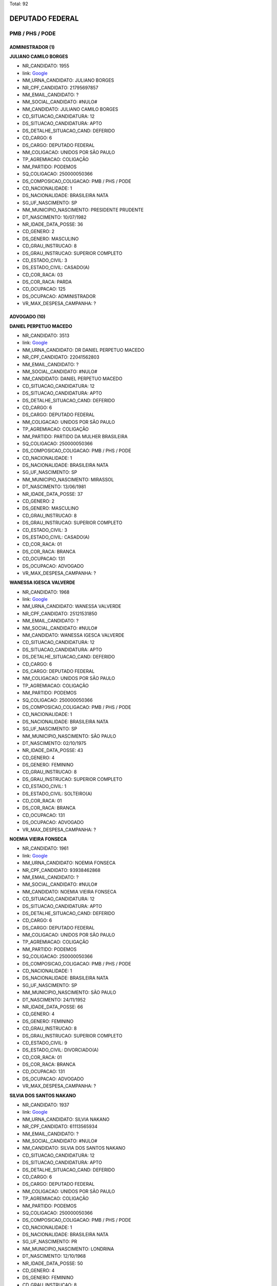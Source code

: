 Total: 92

DEPUTADO FEDERAL
================

PMB / PHS / PODE
----------------

ADMINISTRADOR (1)
.................

**JULIANO CAMILO BORGES**

- NR_CANDIDATO: 1955
- link: `Google <https://www.google.com/search?q=JULIANO+CAMILO+BORGES>`_
- NM_URNA_CANDIDATO: JULIANO BORGES
- NR_CPF_CANDIDATO: 21795697857
- NM_EMAIL_CANDIDATO: ?
- NM_SOCIAL_CANDIDATO: #NULO#
- NM_CANDIDATO: JULIANO CAMILO BORGES
- CD_SITUACAO_CANDIDATURA: 12
- DS_SITUACAO_CANDIDATURA: APTO
- DS_DETALHE_SITUACAO_CAND: DEFERIDO
- CD_CARGO: 6
- DS_CARGO: DEPUTADO FEDERAL
- NM_COLIGACAO: UNIDOS POR SÃO PAULO
- TP_AGREMIACAO: COLIGAÇÃO
- NM_PARTIDO: PODEMOS
- SQ_COLIGACAO: 250000050366
- DS_COMPOSICAO_COLIGACAO: PMB / PHS / PODE
- CD_NACIONALIDADE: 1
- DS_NACIONALIDADE: BRASILEIRA NATA
- SG_UF_NASCIMENTO: SP
- NM_MUNICIPIO_NASCIMENTO: PRESIDENTE PRUDENTE
- DT_NASCIMENTO: 10/07/1982
- NR_IDADE_DATA_POSSE: 36
- CD_GENERO: 2
- DS_GENERO: MASCULINO
- CD_GRAU_INSTRUCAO: 8
- DS_GRAU_INSTRUCAO: SUPERIOR COMPLETO
- CD_ESTADO_CIVIL: 3
- DS_ESTADO_CIVIL: CASADO(A)
- CD_COR_RACA: 03
- DS_COR_RACA: PARDA
- CD_OCUPACAO: 125
- DS_OCUPACAO: ADMINISTRADOR
- VR_MAX_DESPESA_CAMPANHA: ?


ADVOGADO (10)
.............

**DANIEL PERPETUO MACEDO**

- NR_CANDIDATO: 3513
- link: `Google <https://www.google.com/search?q=DANIEL+PERPETUO+MACEDO>`_
- NM_URNA_CANDIDATO: DR DANIEL PERPETUO MACEDO
- NR_CPF_CANDIDATO: 22041562803
- NM_EMAIL_CANDIDATO: ?
- NM_SOCIAL_CANDIDATO: #NULO#
- NM_CANDIDATO: DANIEL PERPETUO MACEDO
- CD_SITUACAO_CANDIDATURA: 12
- DS_SITUACAO_CANDIDATURA: APTO
- DS_DETALHE_SITUACAO_CAND: DEFERIDO
- CD_CARGO: 6
- DS_CARGO: DEPUTADO FEDERAL
- NM_COLIGACAO: UNIDOS POR SÃO PAULO
- TP_AGREMIACAO: COLIGAÇÃO
- NM_PARTIDO: PARTIDO DA MULHER BRASILEIRA
- SQ_COLIGACAO: 250000050366
- DS_COMPOSICAO_COLIGACAO: PMB / PHS / PODE
- CD_NACIONALIDADE: 1
- DS_NACIONALIDADE: BRASILEIRA NATA
- SG_UF_NASCIMENTO: SP
- NM_MUNICIPIO_NASCIMENTO: MIRASSOL
- DT_NASCIMENTO: 13/06/1981
- NR_IDADE_DATA_POSSE: 37
- CD_GENERO: 2
- DS_GENERO: MASCULINO
- CD_GRAU_INSTRUCAO: 8
- DS_GRAU_INSTRUCAO: SUPERIOR COMPLETO
- CD_ESTADO_CIVIL: 3
- DS_ESTADO_CIVIL: CASADO(A)
- CD_COR_RACA: 01
- DS_COR_RACA: BRANCA
- CD_OCUPACAO: 131
- DS_OCUPACAO: ADVOGADO
- VR_MAX_DESPESA_CAMPANHA: ?


**WANESSA IGESCA VALVERDE**

- NR_CANDIDATO: 1968
- link: `Google <https://www.google.com/search?q=WANESSA+IGESCA+VALVERDE>`_
- NM_URNA_CANDIDATO: WANESSA VALVERDE
- NR_CPF_CANDIDATO: 25121531850
- NM_EMAIL_CANDIDATO: ?
- NM_SOCIAL_CANDIDATO: #NULO#
- NM_CANDIDATO: WANESSA IGESCA VALVERDE
- CD_SITUACAO_CANDIDATURA: 12
- DS_SITUACAO_CANDIDATURA: APTO
- DS_DETALHE_SITUACAO_CAND: DEFERIDO
- CD_CARGO: 6
- DS_CARGO: DEPUTADO FEDERAL
- NM_COLIGACAO: UNIDOS POR SÃO PAULO
- TP_AGREMIACAO: COLIGAÇÃO
- NM_PARTIDO: PODEMOS
- SQ_COLIGACAO: 250000050366
- DS_COMPOSICAO_COLIGACAO: PMB / PHS / PODE
- CD_NACIONALIDADE: 1
- DS_NACIONALIDADE: BRASILEIRA NATA
- SG_UF_NASCIMENTO: SP
- NM_MUNICIPIO_NASCIMENTO: SÃO PAULO
- DT_NASCIMENTO: 02/10/1975
- NR_IDADE_DATA_POSSE: 43
- CD_GENERO: 4
- DS_GENERO: FEMININO
- CD_GRAU_INSTRUCAO: 8
- DS_GRAU_INSTRUCAO: SUPERIOR COMPLETO
- CD_ESTADO_CIVIL: 1
- DS_ESTADO_CIVIL: SOLTEIRO(A)
- CD_COR_RACA: 01
- DS_COR_RACA: BRANCA
- CD_OCUPACAO: 131
- DS_OCUPACAO: ADVOGADO
- VR_MAX_DESPESA_CAMPANHA: ?


**NOEMIA VIEIRA FONSECA**

- NR_CANDIDATO: 1961
- link: `Google <https://www.google.com/search?q=NOEMIA+VIEIRA+FONSECA>`_
- NM_URNA_CANDIDATO: NOEMIA FONSECA
- NR_CPF_CANDIDATO: 93938462868
- NM_EMAIL_CANDIDATO: ?
- NM_SOCIAL_CANDIDATO: #NULO#
- NM_CANDIDATO: NOEMIA VIEIRA FONSECA
- CD_SITUACAO_CANDIDATURA: 12
- DS_SITUACAO_CANDIDATURA: APTO
- DS_DETALHE_SITUACAO_CAND: DEFERIDO
- CD_CARGO: 6
- DS_CARGO: DEPUTADO FEDERAL
- NM_COLIGACAO: UNIDOS POR SÃO PAULO
- TP_AGREMIACAO: COLIGAÇÃO
- NM_PARTIDO: PODEMOS
- SQ_COLIGACAO: 250000050366
- DS_COMPOSICAO_COLIGACAO: PMB / PHS / PODE
- CD_NACIONALIDADE: 1
- DS_NACIONALIDADE: BRASILEIRA NATA
- SG_UF_NASCIMENTO: SP
- NM_MUNICIPIO_NASCIMENTO: SÃO PAULO
- DT_NASCIMENTO: 24/11/1952
- NR_IDADE_DATA_POSSE: 66
- CD_GENERO: 4
- DS_GENERO: FEMININO
- CD_GRAU_INSTRUCAO: 8
- DS_GRAU_INSTRUCAO: SUPERIOR COMPLETO
- CD_ESTADO_CIVIL: 9
- DS_ESTADO_CIVIL: DIVORCIADO(A)
- CD_COR_RACA: 01
- DS_COR_RACA: BRANCA
- CD_OCUPACAO: 131
- DS_OCUPACAO: ADVOGADO
- VR_MAX_DESPESA_CAMPANHA: ?


**SILVIA DOS SANTOS NAKANO**

- NR_CANDIDATO: 1937
- link: `Google <https://www.google.com/search?q=SILVIA+DOS+SANTOS+NAKANO>`_
- NM_URNA_CANDIDATO: SILVIA NAKANO
- NR_CPF_CANDIDATO: 61113565934
- NM_EMAIL_CANDIDATO: ?
- NM_SOCIAL_CANDIDATO: #NULO#
- NM_CANDIDATO: SILVIA DOS SANTOS NAKANO
- CD_SITUACAO_CANDIDATURA: 12
- DS_SITUACAO_CANDIDATURA: APTO
- DS_DETALHE_SITUACAO_CAND: DEFERIDO
- CD_CARGO: 6
- DS_CARGO: DEPUTADO FEDERAL
- NM_COLIGACAO: UNIDOS POR SÃO PAULO
- TP_AGREMIACAO: COLIGAÇÃO
- NM_PARTIDO: PODEMOS
- SQ_COLIGACAO: 250000050366
- DS_COMPOSICAO_COLIGACAO: PMB / PHS / PODE
- CD_NACIONALIDADE: 1
- DS_NACIONALIDADE: BRASILEIRA NATA
- SG_UF_NASCIMENTO: PR
- NM_MUNICIPIO_NASCIMENTO: LONDRINA
- DT_NASCIMENTO: 12/10/1968
- NR_IDADE_DATA_POSSE: 50
- CD_GENERO: 4
- DS_GENERO: FEMININO
- CD_GRAU_INSTRUCAO: 8
- DS_GRAU_INSTRUCAO: SUPERIOR COMPLETO
- CD_ESTADO_CIVIL: 9
- DS_ESTADO_CIVIL: DIVORCIADO(A)
- CD_COR_RACA: 01
- DS_COR_RACA: BRANCA
- CD_OCUPACAO: 131
- DS_OCUPACAO: ADVOGADO
- VR_MAX_DESPESA_CAMPANHA: ?


**NELSON CHANG PYO HONG**

- NR_CANDIDATO: 1917
- link: `Google <https://www.google.com/search?q=NELSON+CHANG+PYO+HONG>`_
- NM_URNA_CANDIDATO: NELSON HONG
- NR_CPF_CANDIDATO: 22716178801
- NM_EMAIL_CANDIDATO: ?
- NM_SOCIAL_CANDIDATO: #NULO#
- NM_CANDIDATO: NELSON CHANG PYO HONG
- CD_SITUACAO_CANDIDATURA: 12
- DS_SITUACAO_CANDIDATURA: APTO
- DS_DETALHE_SITUACAO_CAND: DEFERIDO
- CD_CARGO: 6
- DS_CARGO: DEPUTADO FEDERAL
- NM_COLIGACAO: UNIDOS POR SÃO PAULO
- TP_AGREMIACAO: COLIGAÇÃO
- NM_PARTIDO: PODEMOS
- SQ_COLIGACAO: 250000050366
- DS_COMPOSICAO_COLIGACAO: PMB / PHS / PODE
- CD_NACIONALIDADE: 2
- DS_NACIONALIDADE: BRASILEIRA (NATURALIZADA)
- SG_UF_NASCIMENTO: ZZ
- NM_MUNICIPIO_NASCIMENTO: SEUL
- DT_NASCIMENTO: 21/06/1975
- NR_IDADE_DATA_POSSE: 43
- CD_GENERO: 2
- DS_GENERO: MASCULINO
- CD_GRAU_INSTRUCAO: 8
- DS_GRAU_INSTRUCAO: SUPERIOR COMPLETO
- CD_ESTADO_CIVIL: 3
- DS_ESTADO_CIVIL: CASADO(A)
- CD_COR_RACA: 04
- DS_COR_RACA: AMARELA
- CD_OCUPACAO: 131
- DS_OCUPACAO: ADVOGADO
- VR_MAX_DESPESA_CAMPANHA: ?


**CRISTINA RODRIGUES DE SOUZA**

- NR_CANDIDATO: 1914
- link: `Google <https://www.google.com/search?q=CRISTINA+RODRIGUES+DE+SOUZA>`_
- NM_URNA_CANDIDATO: DOUTORA CRISTINA DO PALANQUE
- NR_CPF_CANDIDATO: 17326924830
- NM_EMAIL_CANDIDATO: ?
- NM_SOCIAL_CANDIDATO: #NULO#
- NM_CANDIDATO: CRISTINA RODRIGUES DE SOUZA
- CD_SITUACAO_CANDIDATURA: 12
- DS_SITUACAO_CANDIDATURA: APTO
- DS_DETALHE_SITUACAO_CAND: DEFERIDO
- CD_CARGO: 6
- DS_CARGO: DEPUTADO FEDERAL
- NM_COLIGACAO: UNIDOS POR SÃO PAULO
- TP_AGREMIACAO: COLIGAÇÃO
- NM_PARTIDO: PODEMOS
- SQ_COLIGACAO: 250000050366
- DS_COMPOSICAO_COLIGACAO: PMB / PHS / PODE
- CD_NACIONALIDADE: 1
- DS_NACIONALIDADE: BRASILEIRA NATA
- SG_UF_NASCIMENTO: PE
- NM_MUNICIPIO_NASCIMENTO: GARANHUNS
- DT_NASCIMENTO: 09/05/1966
- NR_IDADE_DATA_POSSE: 52
- CD_GENERO: 4
- DS_GENERO: FEMININO
- CD_GRAU_INSTRUCAO: 8
- DS_GRAU_INSTRUCAO: SUPERIOR COMPLETO
- CD_ESTADO_CIVIL: 1
- DS_ESTADO_CIVIL: SOLTEIRO(A)
- CD_COR_RACA: 03
- DS_COR_RACA: PARDA
- CD_OCUPACAO: 131
- DS_OCUPACAO: ADVOGADO
- VR_MAX_DESPESA_CAMPANHA: ?


**ADRIANO DOS SANTOS**

- NR_CANDIDATO: 1951
- link: `Google <https://www.google.com/search?q=ADRIANO+DOS+SANTOS>`_
- NM_URNA_CANDIDATO: ADRIANO SANTOS
- NR_CPF_CANDIDATO: 18499405843
- NM_EMAIL_CANDIDATO: ?
- NM_SOCIAL_CANDIDATO: #NULO#
- NM_CANDIDATO: ADRIANO DOS SANTOS
- CD_SITUACAO_CANDIDATURA: 12
- DS_SITUACAO_CANDIDATURA: APTO
- DS_DETALHE_SITUACAO_CAND: DEFERIDO
- CD_CARGO: 6
- DS_CARGO: DEPUTADO FEDERAL
- NM_COLIGACAO: UNIDOS POR SÃO PAULO
- TP_AGREMIACAO: COLIGAÇÃO
- NM_PARTIDO: PODEMOS
- SQ_COLIGACAO: 250000050366
- DS_COMPOSICAO_COLIGACAO: PMB / PHS / PODE
- CD_NACIONALIDADE: 1
- DS_NACIONALIDADE: BRASILEIRA NATA
- SG_UF_NASCIMENTO: SP
- NM_MUNICIPIO_NASCIMENTO: SÃO PAULO
- DT_NASCIMENTO: 16/08/1973
- NR_IDADE_DATA_POSSE: 45
- CD_GENERO: 2
- DS_GENERO: MASCULINO
- CD_GRAU_INSTRUCAO: 8
- DS_GRAU_INSTRUCAO: SUPERIOR COMPLETO
- CD_ESTADO_CIVIL: 3
- DS_ESTADO_CIVIL: CASADO(A)
- CD_COR_RACA: 03
- DS_COR_RACA: PARDA
- CD_OCUPACAO: 131
- DS_OCUPACAO: ADVOGADO
- VR_MAX_DESPESA_CAMPANHA: ?


**LAÉRCIO BENKO LOPES**

- NR_CANDIDATO: 3131
- link: `Google <https://www.google.com/search?q=LAÉRCIO+BENKO+LOPES>`_
- NM_URNA_CANDIDATO: LAÉRCIO BENKO
- NR_CPF_CANDIDATO: 18345340890
- NM_EMAIL_CANDIDATO: ?
- NM_SOCIAL_CANDIDATO: #NULO#
- NM_CANDIDATO: LAÉRCIO BENKO LOPES
- CD_SITUACAO_CANDIDATURA: 12
- DS_SITUACAO_CANDIDATURA: APTO
- DS_DETALHE_SITUACAO_CAND: DEFERIDO
- CD_CARGO: 6
- DS_CARGO: DEPUTADO FEDERAL
- NM_COLIGACAO: UNIDOS POR SÃO PAULO
- TP_AGREMIACAO: COLIGAÇÃO
- NM_PARTIDO: PARTIDO HUMANISTA DA SOLIDARIEDADE
- SQ_COLIGACAO: 250000050366
- DS_COMPOSICAO_COLIGACAO: PMB / PHS / PODE
- CD_NACIONALIDADE: 1
- DS_NACIONALIDADE: BRASILEIRA NATA
- SG_UF_NASCIMENTO: SP
- NM_MUNICIPIO_NASCIMENTO: SÃO PAULO
- DT_NASCIMENTO: 25/03/1973
- NR_IDADE_DATA_POSSE: 45
- CD_GENERO: 2
- DS_GENERO: MASCULINO
- CD_GRAU_INSTRUCAO: 8
- DS_GRAU_INSTRUCAO: SUPERIOR COMPLETO
- CD_ESTADO_CIVIL: 3
- DS_ESTADO_CIVIL: CASADO(A)
- CD_COR_RACA: 01
- DS_COR_RACA: BRANCA
- CD_OCUPACAO: 131
- DS_OCUPACAO: ADVOGADO
- VR_MAX_DESPESA_CAMPANHA: ?


**NATANIEL DA SILVA CARVALHO**

- NR_CANDIDATO: 1910
- link: `Google <https://www.google.com/search?q=NATANIEL+DA+SILVA+CARVALHO>`_
- NM_URNA_CANDIDATO: NATINHA
- NR_CPF_CANDIDATO: 13449730860
- NM_EMAIL_CANDIDATO: ?
- NM_SOCIAL_CANDIDATO: #NULO#
- NM_CANDIDATO: NATANIEL DA SILVA CARVALHO
- CD_SITUACAO_CANDIDATURA: 12
- DS_SITUACAO_CANDIDATURA: APTO
- DS_DETALHE_SITUACAO_CAND: DEFERIDO
- CD_CARGO: 6
- DS_CARGO: DEPUTADO FEDERAL
- NM_COLIGACAO: UNIDOS POR SÃO PAULO
- TP_AGREMIACAO: COLIGAÇÃO
- NM_PARTIDO: PODEMOS
- SQ_COLIGACAO: 250000050366
- DS_COMPOSICAO_COLIGACAO: PMB / PHS / PODE
- CD_NACIONALIDADE: 1
- DS_NACIONALIDADE: BRASILEIRA NATA
- SG_UF_NASCIMENTO: PR
- NM_MUNICIPIO_NASCIMENTO: SAPOPEMA
- DT_NASCIMENTO: 30/10/1973
- NR_IDADE_DATA_POSSE: 45
- CD_GENERO: 2
- DS_GENERO: MASCULINO
- CD_GRAU_INSTRUCAO: 8
- DS_GRAU_INSTRUCAO: SUPERIOR COMPLETO
- CD_ESTADO_CIVIL: 3
- DS_ESTADO_CIVIL: CASADO(A)
- CD_COR_RACA: 01
- DS_COR_RACA: BRANCA
- CD_OCUPACAO: 131
- DS_OCUPACAO: ADVOGADO
- VR_MAX_DESPESA_CAMPANHA: ?


**JOÃO MANUEL BAPTISTA**

- NR_CANDIDATO: 1922
- link: `Google <https://www.google.com/search?q=JOÃO+MANUEL+BAPTISTA>`_
- NM_URNA_CANDIDATO: JOÃO MANUEL
- NR_CPF_CANDIDATO: 06422420897
- NM_EMAIL_CANDIDATO: ?
- NM_SOCIAL_CANDIDATO: #NULO#
- NM_CANDIDATO: JOÃO MANUEL BAPTISTA
- CD_SITUACAO_CANDIDATURA: 12
- DS_SITUACAO_CANDIDATURA: APTO
- DS_DETALHE_SITUACAO_CAND: DEFERIDO
- CD_CARGO: 6
- DS_CARGO: DEPUTADO FEDERAL
- NM_COLIGACAO: UNIDOS POR SÃO PAULO
- TP_AGREMIACAO: COLIGAÇÃO
- NM_PARTIDO: PODEMOS
- SQ_COLIGACAO: 250000050366
- DS_COMPOSICAO_COLIGACAO: PMB / PHS / PODE
- CD_NACIONALIDADE: 2
- DS_NACIONALIDADE: BRASILEIRA (NATURALIZADA)
- SG_UF_NASCIMENTO: SP
- NM_MUNICIPIO_NASCIMENTO: SÃO PAULO
- DT_NASCIMENTO: 20/12/1944
- NR_IDADE_DATA_POSSE: 74
- CD_GENERO: 2
- DS_GENERO: MASCULINO
- CD_GRAU_INSTRUCAO: 8
- DS_GRAU_INSTRUCAO: SUPERIOR COMPLETO
- CD_ESTADO_CIVIL: 3
- DS_ESTADO_CIVIL: CASADO(A)
- CD_COR_RACA: 01
- DS_COR_RACA: BRANCA
- CD_OCUPACAO: 131
- DS_OCUPACAO: ADVOGADO
- VR_MAX_DESPESA_CAMPANHA: ?


AGRICULTOR (1)
..............

**CRISTIANO EURIPEDES SOARES RODRIGUES DA SILVA**

- NR_CANDIDATO: 3177
- link: `Google <https://www.google.com/search?q=CRISTIANO+EURIPEDES+SOARES+RODRIGUES+DA+SILVA>`_
- NM_URNA_CANDIDATO: CRISTIANO CRICO
- NR_CPF_CANDIDATO: 25455709828
- NM_EMAIL_CANDIDATO: ?
- NM_SOCIAL_CANDIDATO: #NULO#
- NM_CANDIDATO: CRISTIANO EURIPEDES SOARES RODRIGUES DA SILVA
- CD_SITUACAO_CANDIDATURA: 12
- DS_SITUACAO_CANDIDATURA: APTO
- DS_DETALHE_SITUACAO_CAND: DEFERIDO
- CD_CARGO: 6
- DS_CARGO: DEPUTADO FEDERAL
- NM_COLIGACAO: UNIDOS POR SÃO PAULO
- TP_AGREMIACAO: COLIGAÇÃO
- NM_PARTIDO: PARTIDO HUMANISTA DA SOLIDARIEDADE
- SQ_COLIGACAO: 250000050366
- DS_COMPOSICAO_COLIGACAO: PMB / PHS / PODE
- CD_NACIONALIDADE: 1
- DS_NACIONALIDADE: BRASILEIRA NATA
- SG_UF_NASCIMENTO: SP
- NM_MUNICIPIO_NASCIMENTO: FRANCA
- DT_NASCIMENTO: 16/11/1976
- NR_IDADE_DATA_POSSE: 42
- CD_GENERO: 2
- DS_GENERO: MASCULINO
- CD_GRAU_INSTRUCAO: 8
- DS_GRAU_INSTRUCAO: SUPERIOR COMPLETO
- CD_ESTADO_CIVIL: 1
- DS_ESTADO_CIVIL: SOLTEIRO(A)
- CD_COR_RACA: 03
- DS_COR_RACA: PARDA
- CD_OCUPACAO: 601
- DS_OCUPACAO: AGRICULTOR
- VR_MAX_DESPESA_CAMPANHA: ?


APOSENTADO (EXCETO SERVIDOR PÚBLICO) (2)
........................................

**SILVANA GOMES DE ARAUJO TEIXEIRA**

- NR_CANDIDATO: 3519
- link: `Google <https://www.google.com/search?q=SILVANA+GOMES+DE+ARAUJO+TEIXEIRA>`_
- NM_URNA_CANDIDATO: SILVANA + SAÚDE
- NR_CPF_CANDIDATO: 07670003820
- NM_EMAIL_CANDIDATO: ?
- NM_SOCIAL_CANDIDATO: #NULO#
- NM_CANDIDATO: SILVANA GOMES DE ARAUJO TEIXEIRA
- CD_SITUACAO_CANDIDATURA: 12
- DS_SITUACAO_CANDIDATURA: APTO
- DS_DETALHE_SITUACAO_CAND: DEFERIDO
- CD_CARGO: 6
- DS_CARGO: DEPUTADO FEDERAL
- NM_COLIGACAO: UNIDOS POR SÃO PAULO
- TP_AGREMIACAO: COLIGAÇÃO
- NM_PARTIDO: PARTIDO DA MULHER BRASILEIRA
- SQ_COLIGACAO: 250000050366
- DS_COMPOSICAO_COLIGACAO: PMB / PHS / PODE
- CD_NACIONALIDADE: 1
- DS_NACIONALIDADE: BRASILEIRA NATA
- SG_UF_NASCIMENTO: PR
- NM_MUNICIPIO_NASCIMENTO: NOVA LONDRINA
- DT_NASCIMENTO: 06/09/1967
- NR_IDADE_DATA_POSSE: 51
- CD_GENERO: 4
- DS_GENERO: FEMININO
- CD_GRAU_INSTRUCAO: 7
- DS_GRAU_INSTRUCAO: SUPERIOR INCOMPLETO
- CD_ESTADO_CIVIL: 3
- DS_ESTADO_CIVIL: CASADO(A)
- CD_COR_RACA: 01
- DS_COR_RACA: BRANCA
- CD_OCUPACAO: 923
- DS_OCUPACAO: APOSENTADO (EXCETO SERVIDOR PÚBLICO)
- VR_MAX_DESPESA_CAMPANHA: ?


**NARA SANTANA DE OLIVEIRA**

- NR_CANDIDATO: 1996
- link: `Google <https://www.google.com/search?q=NARA+SANTANA+DE+OLIVEIRA>`_
- NM_URNA_CANDIDATO: NARA SANTANA
- NR_CPF_CANDIDATO: 04874233805
- NM_EMAIL_CANDIDATO: ?
- NM_SOCIAL_CANDIDATO: #NULO#
- NM_CANDIDATO: NARA SANTANA DE OLIVEIRA
- CD_SITUACAO_CANDIDATURA: 12
- DS_SITUACAO_CANDIDATURA: APTO
- DS_DETALHE_SITUACAO_CAND: DEFERIDO
- CD_CARGO: 6
- DS_CARGO: DEPUTADO FEDERAL
- NM_COLIGACAO: UNIDOS POR SÃO PAULO
- TP_AGREMIACAO: COLIGAÇÃO
- NM_PARTIDO: PODEMOS
- SQ_COLIGACAO: 250000050366
- DS_COMPOSICAO_COLIGACAO: PMB / PHS / PODE
- CD_NACIONALIDADE: 1
- DS_NACIONALIDADE: BRASILEIRA NATA
- SG_UF_NASCIMENTO: SP
- NM_MUNICIPIO_NASCIMENTO: SANTOS
- DT_NASCIMENTO: 15/04/1963
- NR_IDADE_DATA_POSSE: 55
- CD_GENERO: 4
- DS_GENERO: FEMININO
- CD_GRAU_INSTRUCAO: 6
- DS_GRAU_INSTRUCAO: ENSINO MÉDIO COMPLETO
- CD_ESTADO_CIVIL: 1
- DS_ESTADO_CIVIL: SOLTEIRO(A)
- CD_COR_RACA: 03
- DS_COR_RACA: PARDA
- CD_OCUPACAO: 923
- DS_OCUPACAO: APOSENTADO (EXCETO SERVIDOR PÚBLICO)
- VR_MAX_DESPESA_CAMPANHA: ?


ATOR E DIRETOR DE ESPETÁCULOS PÚBLICOS (1)
..........................................

**LEONORA MENDES DE LIMA**

- NR_CANDIDATO: 3103
- link: `Google <https://www.google.com/search?q=LEONORA+MENDES+DE+LIMA>`_
- NM_URNA_CANDIDATO: LÉO ÁQUILLA
- NR_CPF_CANDIDATO: 14214942809
- NM_EMAIL_CANDIDATO: ?
- NM_SOCIAL_CANDIDATO: LEONORA MENDES DE LIMA
- NM_CANDIDATO: LEONORA MENDES DE LIMA
- CD_SITUACAO_CANDIDATURA: 12
- DS_SITUACAO_CANDIDATURA: APTO
- DS_DETALHE_SITUACAO_CAND: DEFERIDO
- CD_CARGO: 6
- DS_CARGO: DEPUTADO FEDERAL
- NM_COLIGACAO: UNIDOS POR SÃO PAULO
- TP_AGREMIACAO: COLIGAÇÃO
- NM_PARTIDO: PARTIDO HUMANISTA DA SOLIDARIEDADE
- SQ_COLIGACAO: 250000050366
- DS_COMPOSICAO_COLIGACAO: PMB / PHS / PODE
- CD_NACIONALIDADE: 1
- DS_NACIONALIDADE: BRASILEIRA NATA
- SG_UF_NASCIMENTO: MG
- NM_MUNICIPIO_NASCIMENTO: TEOFILO OTONI
- DT_NASCIMENTO: 06/09/1970
- NR_IDADE_DATA_POSSE: 48
- CD_GENERO: 4
- DS_GENERO: FEMININO
- CD_GRAU_INSTRUCAO: 8
- DS_GRAU_INSTRUCAO: SUPERIOR COMPLETO
- CD_ESTADO_CIVIL: 1
- DS_ESTADO_CIVIL: SOLTEIRO(A)
- CD_COR_RACA: 01
- DS_COR_RACA: BRANCA
- CD_OCUPACAO: 162
- DS_OCUPACAO: ATOR E DIRETOR DE ESPETÁCULOS PÚBLICOS
- VR_MAX_DESPESA_CAMPANHA: ?


CABELEIREIRO E BARBEIRO (1)
...........................

**SEVERINO DOS RAMOS SANTOS SILVA**

- NR_CANDIDATO: 3124
- link: `Google <https://www.google.com/search?q=SEVERINO+DOS+RAMOS+SANTOS+SILVA>`_
- NM_URNA_CANDIDATO: RAMOS
- NR_CPF_CANDIDATO: 32615035487
- NM_EMAIL_CANDIDATO: ?
- NM_SOCIAL_CANDIDATO: #NULO#
- NM_CANDIDATO: SEVERINO DOS RAMOS SANTOS SILVA
- CD_SITUACAO_CANDIDATURA: 12
- DS_SITUACAO_CANDIDATURA: APTO
- DS_DETALHE_SITUACAO_CAND: DEFERIDO
- CD_CARGO: 6
- DS_CARGO: DEPUTADO FEDERAL
- NM_COLIGACAO: UNIDOS POR SÃO PAULO
- TP_AGREMIACAO: COLIGAÇÃO
- NM_PARTIDO: PARTIDO HUMANISTA DA SOLIDARIEDADE
- SQ_COLIGACAO: 250000050366
- DS_COMPOSICAO_COLIGACAO: PMB / PHS / PODE
- CD_NACIONALIDADE: 1
- DS_NACIONALIDADE: BRASILEIRA NATA
- SG_UF_NASCIMENTO: PB
- NM_MUNICIPIO_NASCIMENTO: PUXINANÃ
- DT_NASCIMENTO: 30/09/1961
- NR_IDADE_DATA_POSSE: 57
- CD_GENERO: 2
- DS_GENERO: MASCULINO
- CD_GRAU_INSTRUCAO: 4
- DS_GRAU_INSTRUCAO: ENSINO FUNDAMENTAL COMPLETO
- CD_ESTADO_CIVIL: 9
- DS_ESTADO_CIVIL: DIVORCIADO(A)
- CD_COR_RACA: 01
- DS_COR_RACA: BRANCA
- CD_OCUPACAO: 512
- DS_OCUPACAO: CABELEIREIRO E BARBEIRO
- VR_MAX_DESPESA_CAMPANHA: ?


CANTOR E COMPOSITOR (1)
.......................

**CONSTANTIN KAZAKOS**

- NR_CANDIDATO: 1938
- link: `Google <https://www.google.com/search?q=CONSTANTIN+KAZAKOS>`_
- NM_URNA_CANDIDATO: PATRICK DIMON
- NR_CPF_CANDIDATO: 39673880859
- NM_EMAIL_CANDIDATO: ?
- NM_SOCIAL_CANDIDATO: #NULO#
- NM_CANDIDATO: CONSTANTIN KAZAKOS
- CD_SITUACAO_CANDIDATURA: 12
- DS_SITUACAO_CANDIDATURA: APTO
- DS_DETALHE_SITUACAO_CAND: DEFERIDO
- CD_CARGO: 6
- DS_CARGO: DEPUTADO FEDERAL
- NM_COLIGACAO: UNIDOS POR SÃO PAULO
- TP_AGREMIACAO: COLIGAÇÃO
- NM_PARTIDO: PODEMOS
- SQ_COLIGACAO: 250000050366
- DS_COMPOSICAO_COLIGACAO: PMB / PHS / PODE
- CD_NACIONALIDADE: 2
- DS_NACIONALIDADE: BRASILEIRA (NATURALIZADA)
- SG_UF_NASCIMENTO: ZZ
- NM_MUNICIPIO_NASCIMENTO: SAMOS - GRÉCIA
- DT_NASCIMENTO: 06/06/1946
- NR_IDADE_DATA_POSSE: 72
- CD_GENERO: 2
- DS_GENERO: MASCULINO
- CD_GRAU_INSTRUCAO: 6
- DS_GRAU_INSTRUCAO: ENSINO MÉDIO COMPLETO
- CD_ESTADO_CIVIL: 3
- DS_ESTADO_CIVIL: CASADO(A)
- CD_COR_RACA: 01
- DS_COR_RACA: BRANCA
- CD_OCUPACAO: 163
- DS_OCUPACAO: CANTOR E COMPOSITOR
- VR_MAX_DESPESA_CAMPANHA: ?


COMERCIANTE (2)
...............

**ALICIO HONORIO DE ANDRADE**

- NR_CANDIDATO: 1930
- link: `Google <https://www.google.com/search?q=ALICIO+HONORIO+DE+ANDRADE>`_
- NM_URNA_CANDIDATO: ALICIO ANDRADE
- NR_CPF_CANDIDATO: 66263263849
- NM_EMAIL_CANDIDATO: ?
- NM_SOCIAL_CANDIDATO: #NULO#
- NM_CANDIDATO: ALICIO HONORIO DE ANDRADE
- CD_SITUACAO_CANDIDATURA: 12
- DS_SITUACAO_CANDIDATURA: APTO
- DS_DETALHE_SITUACAO_CAND: DEFERIDO
- CD_CARGO: 6
- DS_CARGO: DEPUTADO FEDERAL
- NM_COLIGACAO: UNIDOS POR SÃO PAULO
- TP_AGREMIACAO: COLIGAÇÃO
- NM_PARTIDO: PODEMOS
- SQ_COLIGACAO: 250000050366
- DS_COMPOSICAO_COLIGACAO: PMB / PHS / PODE
- CD_NACIONALIDADE: 1
- DS_NACIONALIDADE: BRASILEIRA NATA
- SG_UF_NASCIMENTO: SP
- NM_MUNICIPIO_NASCIMENTO: TANABI
- DT_NASCIMENTO: 18/10/1953
- NR_IDADE_DATA_POSSE: 65
- CD_GENERO: 2
- DS_GENERO: MASCULINO
- CD_GRAU_INSTRUCAO: 6
- DS_GRAU_INSTRUCAO: ENSINO MÉDIO COMPLETO
- CD_ESTADO_CIVIL: 3
- DS_ESTADO_CIVIL: CASADO(A)
- CD_COR_RACA: 01
- DS_COR_RACA: BRANCA
- CD_OCUPACAO: 169
- DS_OCUPACAO: COMERCIANTE
- VR_MAX_DESPESA_CAMPANHA: ?


**JORGE DE JESUS SILVA**

- NR_CANDIDATO: 3577
- link: `Google <https://www.google.com/search?q=JORGE+DE+JESUS+SILVA>`_
- NM_URNA_CANDIDATO: JORGE DAVI
- NR_CPF_CANDIDATO: 11568300875
- NM_EMAIL_CANDIDATO: ?
- NM_SOCIAL_CANDIDATO: #NULO#
- NM_CANDIDATO: JORGE DE JESUS SILVA
- CD_SITUACAO_CANDIDATURA: 12
- DS_SITUACAO_CANDIDATURA: APTO
- DS_DETALHE_SITUACAO_CAND: DEFERIDO
- CD_CARGO: 6
- DS_CARGO: DEPUTADO FEDERAL
- NM_COLIGACAO: UNIDOS POR SÃO PAULO
- TP_AGREMIACAO: COLIGAÇÃO
- NM_PARTIDO: PARTIDO DA MULHER BRASILEIRA
- SQ_COLIGACAO: 250000050366
- DS_COMPOSICAO_COLIGACAO: PMB / PHS / PODE
- CD_NACIONALIDADE: 1
- DS_NACIONALIDADE: BRASILEIRA NATA
- SG_UF_NASCIMENTO: SP
- NM_MUNICIPIO_NASCIMENTO: SÃO PAULO
- DT_NASCIMENTO: 14/03/1971
- NR_IDADE_DATA_POSSE: 47
- CD_GENERO: 2
- DS_GENERO: MASCULINO
- CD_GRAU_INSTRUCAO: 6
- DS_GRAU_INSTRUCAO: ENSINO MÉDIO COMPLETO
- CD_ESTADO_CIVIL: 3
- DS_ESTADO_CIVIL: CASADO(A)
- CD_COR_RACA: 01
- DS_COR_RACA: BRANCA
- CD_OCUPACAO: 169
- DS_OCUPACAO: COMERCIANTE
- VR_MAX_DESPESA_CAMPANHA: ?


DEPUTADO (5)
............

**RENATA HELLMEISTER DE ABREU**

- NR_CANDIDATO: 1919
- link: `Google <https://www.google.com/search?q=RENATA+HELLMEISTER+DE+ABREU>`_
- NM_URNA_CANDIDATO: RENATA ABREU
- NR_CPF_CANDIDATO: 30669688800
- NM_EMAIL_CANDIDATO: ?
- NM_SOCIAL_CANDIDATO: #NULO#
- NM_CANDIDATO: RENATA HELLMEISTER DE ABREU
- CD_SITUACAO_CANDIDATURA: 12
- DS_SITUACAO_CANDIDATURA: APTO
- DS_DETALHE_SITUACAO_CAND: DEFERIDO
- CD_CARGO: 6
- DS_CARGO: DEPUTADO FEDERAL
- NM_COLIGACAO: UNIDOS POR SÃO PAULO
- TP_AGREMIACAO: COLIGAÇÃO
- NM_PARTIDO: PODEMOS
- SQ_COLIGACAO: 250000050366
- DS_COMPOSICAO_COLIGACAO: PMB / PHS / PODE
- CD_NACIONALIDADE: 1
- DS_NACIONALIDADE: BRASILEIRA NATA
- SG_UF_NASCIMENTO: SP
- NM_MUNICIPIO_NASCIMENTO: SÃO PAULO
- DT_NASCIMENTO: 15/04/1982
- NR_IDADE_DATA_POSSE: 36
- CD_GENERO: 4
- DS_GENERO: FEMININO
- CD_GRAU_INSTRUCAO: 8
- DS_GRAU_INSTRUCAO: SUPERIOR COMPLETO
- CD_ESTADO_CIVIL: 3
- DS_ESTADO_CIVIL: CASADO(A)
- CD_COR_RACA: 01
- DS_COR_RACA: BRANCA
- CD_OCUPACAO: 277
- DS_OCUPACAO: DEPUTADO
- VR_MAX_DESPESA_CAMPANHA: ?


**MARCO ANTONIO FELICIANO**

- NR_CANDIDATO: 1920
- link: `Google <https://www.google.com/search?q=MARCO+ANTONIO+FELICIANO>`_
- NM_URNA_CANDIDATO: PASTOR MARCO FELICIANO
- NR_CPF_CANDIDATO: 13117532811
- NM_EMAIL_CANDIDATO: ?
- NM_SOCIAL_CANDIDATO: #NULO#
- NM_CANDIDATO: MARCO ANTONIO FELICIANO
- CD_SITUACAO_CANDIDATURA: 12
- DS_SITUACAO_CANDIDATURA: APTO
- DS_DETALHE_SITUACAO_CAND: DEFERIDO
- CD_CARGO: 6
- DS_CARGO: DEPUTADO FEDERAL
- NM_COLIGACAO: UNIDOS POR SÃO PAULO
- TP_AGREMIACAO: COLIGAÇÃO
- NM_PARTIDO: PODEMOS
- SQ_COLIGACAO: 250000050366
- DS_COMPOSICAO_COLIGACAO: PMB / PHS / PODE
- CD_NACIONALIDADE: 1
- DS_NACIONALIDADE: BRASILEIRA NATA
- SG_UF_NASCIMENTO: SP
- NM_MUNICIPIO_NASCIMENTO: ORLANDIA
- DT_NASCIMENTO: 12/10/1972
- NR_IDADE_DATA_POSSE: 46
- CD_GENERO: 2
- DS_GENERO: MASCULINO
- CD_GRAU_INSTRUCAO: 8
- DS_GRAU_INSTRUCAO: SUPERIOR COMPLETO
- CD_ESTADO_CIVIL: 3
- DS_ESTADO_CIVIL: CASADO(A)
- CD_COR_RACA: 01
- DS_COR_RACA: BRANCA
- CD_OCUPACAO: 277
- DS_OCUPACAO: DEPUTADO
- VR_MAX_DESPESA_CAMPANHA: ?


**FRANCISCO MARCELO ORTIZ FILHO**

- NR_CANDIDATO: 1991
- link: `Google <https://www.google.com/search?q=FRANCISCO+MARCELO+ORTIZ+FILHO>`_
- NM_URNA_CANDIDATO: MARCELO ORTIZ
- NR_CPF_CANDIDATO: 01832778800
- NM_EMAIL_CANDIDATO: ?
- NM_SOCIAL_CANDIDATO: #NULO#
- NM_CANDIDATO: FRANCISCO MARCELO ORTIZ FILHO
- CD_SITUACAO_CANDIDATURA: 12
- DS_SITUACAO_CANDIDATURA: APTO
- DS_DETALHE_SITUACAO_CAND: DEFERIDO
- CD_CARGO: 6
- DS_CARGO: DEPUTADO FEDERAL
- NM_COLIGACAO: UNIDOS POR SÃO PAULO
- TP_AGREMIACAO: COLIGAÇÃO
- NM_PARTIDO: PODEMOS
- SQ_COLIGACAO: 250000050366
- DS_COMPOSICAO_COLIGACAO: PMB / PHS / PODE
- CD_NACIONALIDADE: 1
- DS_NACIONALIDADE: BRASILEIRA NATA
- SG_UF_NASCIMENTO: SP
- NM_MUNICIPIO_NASCIMENTO: PENÁPOLIS
- DT_NASCIMENTO: 26/12/1934
- NR_IDADE_DATA_POSSE: 84
- CD_GENERO: 2
- DS_GENERO: MASCULINO
- CD_GRAU_INSTRUCAO: 8
- DS_GRAU_INSTRUCAO: SUPERIOR COMPLETO
- CD_ESTADO_CIVIL: 3
- DS_ESTADO_CIVIL: CASADO(A)
- CD_COR_RACA: 01
- DS_COR_RACA: BRANCA
- CD_OCUPACAO: 277
- DS_OCUPACAO: DEPUTADO
- VR_MAX_DESPESA_CAMPANHA: ?


**SINVAL MALHEIROS PINTO JUNIOR**

- NR_CANDIDATO: 1911
- link: `Google <https://www.google.com/search?q=SINVAL+MALHEIROS+PINTO+JUNIOR>`_
- NM_URNA_CANDIDATO: DR SINVAL MALHEIROS
- NR_CPF_CANDIDATO: 88779254853
- NM_EMAIL_CANDIDATO: ?
- NM_SOCIAL_CANDIDATO: #NULO#
- NM_CANDIDATO: SINVAL MALHEIROS PINTO JUNIOR
- CD_SITUACAO_CANDIDATURA: 12
- DS_SITUACAO_CANDIDATURA: APTO
- DS_DETALHE_SITUACAO_CAND: DEFERIDO
- CD_CARGO: 6
- DS_CARGO: DEPUTADO FEDERAL
- NM_COLIGACAO: UNIDOS POR SÃO PAULO
- TP_AGREMIACAO: COLIGAÇÃO
- NM_PARTIDO: PODEMOS
- SQ_COLIGACAO: 250000050366
- DS_COMPOSICAO_COLIGACAO: PMB / PHS / PODE
- CD_NACIONALIDADE: 1
- DS_NACIONALIDADE: BRASILEIRA NATA
- SG_UF_NASCIMENTO: SP
- NM_MUNICIPIO_NASCIMENTO: SÃO PAULO
- DT_NASCIMENTO: 23/02/1951
- NR_IDADE_DATA_POSSE: 67
- CD_GENERO: 2
- DS_GENERO: MASCULINO
- CD_GRAU_INSTRUCAO: 8
- DS_GRAU_INSTRUCAO: SUPERIOR COMPLETO
- CD_ESTADO_CIVIL: 9
- DS_ESTADO_CIVIL: DIVORCIADO(A)
- CD_COR_RACA: 01
- DS_COR_RACA: BRANCA
- CD_OCUPACAO: 277
- DS_OCUPACAO: DEPUTADO
- VR_MAX_DESPESA_CAMPANHA: ?


**ROBERTO ALVES DE LUCENA**

- NR_CANDIDATO: 1999
- link: `Google <https://www.google.com/search?q=ROBERTO+ALVES+DE+LUCENA>`_
- NM_URNA_CANDIDATO: ROBERTO DE LUCENA
- NR_CPF_CANDIDATO: 05781727809
- NM_EMAIL_CANDIDATO: ?
- NM_SOCIAL_CANDIDATO: #NULO#
- NM_CANDIDATO: ROBERTO ALVES DE LUCENA
- CD_SITUACAO_CANDIDATURA: 12
- DS_SITUACAO_CANDIDATURA: APTO
- DS_DETALHE_SITUACAO_CAND: DEFERIDO
- CD_CARGO: 6
- DS_CARGO: DEPUTADO FEDERAL
- NM_COLIGACAO: UNIDOS POR SÃO PAULO
- TP_AGREMIACAO: COLIGAÇÃO
- NM_PARTIDO: PODEMOS
- SQ_COLIGACAO: 250000050366
- DS_COMPOSICAO_COLIGACAO: PMB / PHS / PODE
- CD_NACIONALIDADE: 1
- DS_NACIONALIDADE: BRASILEIRA NATA
- SG_UF_NASCIMENTO: SP
- NM_MUNICIPIO_NASCIMENTO: SANTA ISABEL
- DT_NASCIMENTO: 18/04/1966
- NR_IDADE_DATA_POSSE: 52
- CD_GENERO: 2
- DS_GENERO: MASCULINO
- CD_GRAU_INSTRUCAO: 8
- DS_GRAU_INSTRUCAO: SUPERIOR COMPLETO
- CD_ESTADO_CIVIL: 3
- DS_ESTADO_CIVIL: CASADO(A)
- CD_COR_RACA: 01
- DS_COR_RACA: BRANCA
- CD_OCUPACAO: 277
- DS_OCUPACAO: DEPUTADO
- VR_MAX_DESPESA_CAMPANHA: ?


DONA DE CASA (1)
................

**NEUSA RIBEIRO DALTRO**

- NR_CANDIDATO: 1972
- link: `Google <https://www.google.com/search?q=NEUSA+RIBEIRO+DALTRO>`_
- NM_URNA_CANDIDATO: NEUSA DALTRO
- NR_CPF_CANDIDATO: 29000184800
- NM_EMAIL_CANDIDATO: ?
- NM_SOCIAL_CANDIDATO: #NULO#
- NM_CANDIDATO: NEUSA RIBEIRO DALTRO
- CD_SITUACAO_CANDIDATURA: 12
- DS_SITUACAO_CANDIDATURA: APTO
- DS_DETALHE_SITUACAO_CAND: DEFERIDO
- CD_CARGO: 6
- DS_CARGO: DEPUTADO FEDERAL
- NM_COLIGACAO: UNIDOS POR SÃO PAULO
- TP_AGREMIACAO: COLIGAÇÃO
- NM_PARTIDO: PODEMOS
- SQ_COLIGACAO: 250000050366
- DS_COMPOSICAO_COLIGACAO: PMB / PHS / PODE
- CD_NACIONALIDADE: 1
- DS_NACIONALIDADE: BRASILEIRA NATA
- SG_UF_NASCIMENTO: RJ
- NM_MUNICIPIO_NASCIMENTO: SÃO GONÇALO
- DT_NASCIMENTO: 15/01/1967
- NR_IDADE_DATA_POSSE: 52
- CD_GENERO: 4
- DS_GENERO: FEMININO
- CD_GRAU_INSTRUCAO: 6
- DS_GRAU_INSTRUCAO: ENSINO MÉDIO COMPLETO
- CD_ESTADO_CIVIL: 1
- DS_ESTADO_CIVIL: SOLTEIRO(A)
- CD_COR_RACA: 02
- DS_COR_RACA: PRETA
- CD_OCUPACAO: 581
- DS_OCUPACAO: DONA DE CASA
- VR_MAX_DESPESA_CAMPANHA: ?


EMPRESÁRIO (17)
...............

**WAGNER NESPOLI**

- NR_CANDIDATO: 1979
- link: `Google <https://www.google.com/search?q=WAGNER+NESPOLI>`_
- NM_URNA_CANDIDATO: WAGNER NESPOLI
- NR_CPF_CANDIDATO: 11661048854
- NM_EMAIL_CANDIDATO: ?
- NM_SOCIAL_CANDIDATO: #NULO#
- NM_CANDIDATO: WAGNER NESPOLI
- CD_SITUACAO_CANDIDATURA: 12
- DS_SITUACAO_CANDIDATURA: APTO
- DS_DETALHE_SITUACAO_CAND: DEFERIDO
- CD_CARGO: 6
- DS_CARGO: DEPUTADO FEDERAL
- NM_COLIGACAO: UNIDOS POR SÃO PAULO
- TP_AGREMIACAO: COLIGAÇÃO
- NM_PARTIDO: PODEMOS
- SQ_COLIGACAO: 250000050366
- DS_COMPOSICAO_COLIGACAO: PMB / PHS / PODE
- CD_NACIONALIDADE: 1
- DS_NACIONALIDADE: BRASILEIRA NATA
- SG_UF_NASCIMENTO: SP
- NM_MUNICIPIO_NASCIMENTO: SÃO PAULO
- DT_NASCIMENTO: 07/10/1968
- NR_IDADE_DATA_POSSE: 50
- CD_GENERO: 2
- DS_GENERO: MASCULINO
- CD_GRAU_INSTRUCAO: 8
- DS_GRAU_INSTRUCAO: SUPERIOR COMPLETO
- CD_ESTADO_CIVIL: 3
- DS_ESTADO_CIVIL: CASADO(A)
- CD_COR_RACA: 01
- DS_COR_RACA: BRANCA
- CD_OCUPACAO: 257
- DS_OCUPACAO: EMPRESÁRIO
- VR_MAX_DESPESA_CAMPANHA: ?


**ANTONIO MARCOS GRACIANI**

- NR_CANDIDATO: 1966
- link: `Google <https://www.google.com/search?q=ANTONIO+MARCOS+GRACIANI>`_
- NM_URNA_CANDIDATO: ANTONIO GRACIANI
- NR_CPF_CANDIDATO: 11120824842
- NM_EMAIL_CANDIDATO: ?
- NM_SOCIAL_CANDIDATO: #NULO#
- NM_CANDIDATO: ANTONIO MARCOS GRACIANI
- CD_SITUACAO_CANDIDATURA: 12
- DS_SITUACAO_CANDIDATURA: APTO
- DS_DETALHE_SITUACAO_CAND: DEFERIDO
- CD_CARGO: 6
- DS_CARGO: DEPUTADO FEDERAL
- NM_COLIGACAO: UNIDOS POR SÃO PAULO
- TP_AGREMIACAO: COLIGAÇÃO
- NM_PARTIDO: PODEMOS
- SQ_COLIGACAO: 250000050366
- DS_COMPOSICAO_COLIGACAO: PMB / PHS / PODE
- CD_NACIONALIDADE: 1
- DS_NACIONALIDADE: BRASILEIRA NATA
- SG_UF_NASCIMENTO: SP
- NM_MUNICIPIO_NASCIMENTO: SAO PAULO
- DT_NASCIMENTO: 08/04/1968
- NR_IDADE_DATA_POSSE: 50
- CD_GENERO: 2
- DS_GENERO: MASCULINO
- CD_GRAU_INSTRUCAO: 8
- DS_GRAU_INSTRUCAO: SUPERIOR COMPLETO
- CD_ESTADO_CIVIL: 3
- DS_ESTADO_CIVIL: CASADO(A)
- CD_COR_RACA: 01
- DS_COR_RACA: BRANCA
- CD_OCUPACAO: 257
- DS_OCUPACAO: EMPRESÁRIO
- VR_MAX_DESPESA_CAMPANHA: ?


**LUCÉLIA DE SOUZA ALKIMIM**

- NR_CANDIDATO: 1993
- link: `Google <https://www.google.com/search?q=LUCÉLIA+DE+SOUZA+ALKIMIM>`_
- NM_URNA_CANDIDATO: LU LUXURY
- NR_CPF_CANDIDATO: 22902312822
- NM_EMAIL_CANDIDATO: ?
- NM_SOCIAL_CANDIDATO: #NULO#
- NM_CANDIDATO: LUCÉLIA DE SOUZA ALKIMIM
- CD_SITUACAO_CANDIDATURA: 12
- DS_SITUACAO_CANDIDATURA: APTO
- DS_DETALHE_SITUACAO_CAND: DEFERIDO
- CD_CARGO: 6
- DS_CARGO: DEPUTADO FEDERAL
- NM_COLIGACAO: UNIDOS POR SÃO PAULO
- TP_AGREMIACAO: COLIGAÇÃO
- NM_PARTIDO: PODEMOS
- SQ_COLIGACAO: 250000050366
- DS_COMPOSICAO_COLIGACAO: PMB / PHS / PODE
- CD_NACIONALIDADE: 1
- DS_NACIONALIDADE: BRASILEIRA NATA
- SG_UF_NASCIMENTO: SP
- NM_MUNICIPIO_NASCIMENTO: SÃO PAULO
- DT_NASCIMENTO: 11/06/1982
- NR_IDADE_DATA_POSSE: 36
- CD_GENERO: 4
- DS_GENERO: FEMININO
- CD_GRAU_INSTRUCAO: 6
- DS_GRAU_INSTRUCAO: ENSINO MÉDIO COMPLETO
- CD_ESTADO_CIVIL: 3
- DS_ESTADO_CIVIL: CASADO(A)
- CD_COR_RACA: 01
- DS_COR_RACA: BRANCA
- CD_OCUPACAO: 257
- DS_OCUPACAO: EMPRESÁRIO
- VR_MAX_DESPESA_CAMPANHA: ?


**NIVALDO SOARES DA SILVA FILHO**

- NR_CANDIDATO: 1990
- link: `Google <https://www.google.com/search?q=NIVALDO+SOARES+DA+SILVA+FILHO>`_
- NM_URNA_CANDIDATO: BADINHOS LAN HOUSE
- NR_CPF_CANDIDATO: 09216703890
- NM_EMAIL_CANDIDATO: ?
- NM_SOCIAL_CANDIDATO: #NULO#
- NM_CANDIDATO: NIVALDO SOARES DA SILVA FILHO
- CD_SITUACAO_CANDIDATURA: 12
- DS_SITUACAO_CANDIDATURA: APTO
- DS_DETALHE_SITUACAO_CAND: DEFERIDO
- CD_CARGO: 6
- DS_CARGO: DEPUTADO FEDERAL
- NM_COLIGACAO: UNIDOS POR SÃO PAULO
- TP_AGREMIACAO: COLIGAÇÃO
- NM_PARTIDO: PODEMOS
- SQ_COLIGACAO: 250000050366
- DS_COMPOSICAO_COLIGACAO: PMB / PHS / PODE
- CD_NACIONALIDADE: 1
- DS_NACIONALIDADE: BRASILEIRA NATA
- SG_UF_NASCIMENTO: PE
- NM_MUNICIPIO_NASCIMENTO: RECIFE
- DT_NASCIMENTO: 14/10/1968
- NR_IDADE_DATA_POSSE: 50
- CD_GENERO: 2
- DS_GENERO: MASCULINO
- CD_GRAU_INSTRUCAO: 8
- DS_GRAU_INSTRUCAO: SUPERIOR COMPLETO
- CD_ESTADO_CIVIL: 1
- DS_ESTADO_CIVIL: SOLTEIRO(A)
- CD_COR_RACA: 01
- DS_COR_RACA: BRANCA
- CD_OCUPACAO: 257
- DS_OCUPACAO: EMPRESÁRIO
- VR_MAX_DESPESA_CAMPANHA: ?


**ARLINDO PEREIRA FIGUEIREDO JUNIOR**

- NR_CANDIDATO: 3133
- link: `Google <https://www.google.com/search?q=ARLINDO+PEREIRA+FIGUEIREDO+JUNIOR>`_
- NM_URNA_CANDIDATO: FIGUEIREDO JOGO LEGAL
- NR_CPF_CANDIDATO: 00342941801
- NM_EMAIL_CANDIDATO: ?
- NM_SOCIAL_CANDIDATO: #NULO#
- NM_CANDIDATO: ARLINDO PEREIRA FIGUEIREDO JUNIOR
- CD_SITUACAO_CANDIDATURA: 12
- DS_SITUACAO_CANDIDATURA: APTO
- DS_DETALHE_SITUACAO_CAND: DEFERIDO
- CD_CARGO: 6
- DS_CARGO: DEPUTADO FEDERAL
- NM_COLIGACAO: UNIDOS POR SÃO PAULO
- TP_AGREMIACAO: COLIGAÇÃO
- NM_PARTIDO: PARTIDO HUMANISTA DA SOLIDARIEDADE
- SQ_COLIGACAO: 250000050366
- DS_COMPOSICAO_COLIGACAO: PMB / PHS / PODE
- CD_NACIONALIDADE: 1
- DS_NACIONALIDADE: BRASILEIRA NATA
- SG_UF_NASCIMENTO: SP
- NM_MUNICIPIO_NASCIMENTO: SÃO PAULO
- DT_NASCIMENTO: 11/02/1959
- NR_IDADE_DATA_POSSE: 59
- CD_GENERO: 2
- DS_GENERO: MASCULINO
- CD_GRAU_INSTRUCAO: 8
- DS_GRAU_INSTRUCAO: SUPERIOR COMPLETO
- CD_ESTADO_CIVIL: 9
- DS_ESTADO_CIVIL: DIVORCIADO(A)
- CD_COR_RACA: 01
- DS_COR_RACA: BRANCA
- CD_OCUPACAO: 257
- DS_OCUPACAO: EMPRESÁRIO
- VR_MAX_DESPESA_CAMPANHA: ?


**GERALDO ARISTIDES RUFINO**

- NR_CANDIDATO: 1973
- link: `Google <https://www.google.com/search?q=GERALDO+ARISTIDES+RUFINO>`_
- NM_URNA_CANDIDATO: GERALDO RUFINO
- NR_CPF_CANDIDATO: 03123798895
- NM_EMAIL_CANDIDATO: ?
- NM_SOCIAL_CANDIDATO: #NULO#
- NM_CANDIDATO: GERALDO ARISTIDES RUFINO
- CD_SITUACAO_CANDIDATURA: 12
- DS_SITUACAO_CANDIDATURA: APTO
- DS_DETALHE_SITUACAO_CAND: DEFERIDO
- CD_CARGO: 6
- DS_CARGO: DEPUTADO FEDERAL
- NM_COLIGACAO: UNIDOS POR SÃO PAULO
- TP_AGREMIACAO: COLIGAÇÃO
- NM_PARTIDO: PODEMOS
- SQ_COLIGACAO: 250000050366
- DS_COMPOSICAO_COLIGACAO: PMB / PHS / PODE
- CD_NACIONALIDADE: 1
- DS_NACIONALIDADE: BRASILEIRA NATA
- SG_UF_NASCIMENTO: MG
- NM_MUNICIPIO_NASCIMENTO: CAMPOS ALTOS
- DT_NASCIMENTO: 21/11/1958
- NR_IDADE_DATA_POSSE: 60
- CD_GENERO: 2
- DS_GENERO: MASCULINO
- CD_GRAU_INSTRUCAO: 6
- DS_GRAU_INSTRUCAO: ENSINO MÉDIO COMPLETO
- CD_ESTADO_CIVIL: 3
- DS_ESTADO_CIVIL: CASADO(A)
- CD_COR_RACA: 02
- DS_COR_RACA: PRETA
- CD_OCUPACAO: 257
- DS_OCUPACAO: EMPRESÁRIO
- VR_MAX_DESPESA_CAMPANHA: ?


**JOSE DONIZETI LOUSADA**

- NR_CANDIDATO: 1987
- link: `Google <https://www.google.com/search?q=JOSE+DONIZETI+LOUSADA>`_
- NM_URNA_CANDIDATO: DONIZETE LOUSADA
- NR_CPF_CANDIDATO: 83048324887
- NM_EMAIL_CANDIDATO: ?
- NM_SOCIAL_CANDIDATO: #NULO#
- NM_CANDIDATO: JOSE DONIZETI LOUSADA
- CD_SITUACAO_CANDIDATURA: 12
- DS_SITUACAO_CANDIDATURA: APTO
- DS_DETALHE_SITUACAO_CAND: DEFERIDO
- CD_CARGO: 6
- DS_CARGO: DEPUTADO FEDERAL
- NM_COLIGACAO: UNIDOS POR SÃO PAULO
- TP_AGREMIACAO: COLIGAÇÃO
- NM_PARTIDO: PODEMOS
- SQ_COLIGACAO: 250000050366
- DS_COMPOSICAO_COLIGACAO: PMB / PHS / PODE
- CD_NACIONALIDADE: 1
- DS_NACIONALIDADE: BRASILEIRA NATA
- SG_UF_NASCIMENTO: SP
- NM_MUNICIPIO_NASCIMENTO: TAUBATÉ
- DT_NASCIMENTO: 20/06/1956
- NR_IDADE_DATA_POSSE: 62
- CD_GENERO: 2
- DS_GENERO: MASCULINO
- CD_GRAU_INSTRUCAO: 8
- DS_GRAU_INSTRUCAO: SUPERIOR COMPLETO
- CD_ESTADO_CIVIL: 3
- DS_ESTADO_CIVIL: CASADO(A)
- CD_COR_RACA: 03
- DS_COR_RACA: PARDA
- CD_OCUPACAO: 257
- DS_OCUPACAO: EMPRESÁRIO
- VR_MAX_DESPESA_CAMPANHA: ?


**LILIAN MARIA ALCKMIN DE SOUZA FRANCO**

- NR_CANDIDATO: 1945
- link: `Google <https://www.google.com/search?q=LILIAN+MARIA+ALCKMIN+DE+SOUZA+FRANCO>`_
- NM_URNA_CANDIDATO: LI ALCKMIN
- NR_CPF_CANDIDATO: 19918492813
- NM_EMAIL_CANDIDATO: ?
- NM_SOCIAL_CANDIDATO: #NULO#
- NM_CANDIDATO: LILIAN MARIA ALCKMIN DE SOUZA FRANCO
- CD_SITUACAO_CANDIDATURA: 12
- DS_SITUACAO_CANDIDATURA: APTO
- DS_DETALHE_SITUACAO_CAND: DEFERIDO
- CD_CARGO: 6
- DS_CARGO: DEPUTADO FEDERAL
- NM_COLIGACAO: UNIDOS POR SÃO PAULO
- TP_AGREMIACAO: COLIGAÇÃO
- NM_PARTIDO: PODEMOS
- SQ_COLIGACAO: 250000050366
- DS_COMPOSICAO_COLIGACAO: PMB / PHS / PODE
- CD_NACIONALIDADE: 1
- DS_NACIONALIDADE: BRASILEIRA NATA
- SG_UF_NASCIMENTO: SP
- NM_MUNICIPIO_NASCIMENTO: MOGI DAS CRUZES
- DT_NASCIMENTO: 08/02/1976
- NR_IDADE_DATA_POSSE: 42
- CD_GENERO: 4
- DS_GENERO: FEMININO
- CD_GRAU_INSTRUCAO: 7
- DS_GRAU_INSTRUCAO: SUPERIOR INCOMPLETO
- CD_ESTADO_CIVIL: 1
- DS_ESTADO_CIVIL: SOLTEIRO(A)
- CD_COR_RACA: 01
- DS_COR_RACA: BRANCA
- CD_OCUPACAO: 257
- DS_OCUPACAO: EMPRESÁRIO
- VR_MAX_DESPESA_CAMPANHA: ?


**RENATO TAMAIO DE SOUZA**

- NR_CANDIDATO: 1971
- link: `Google <https://www.google.com/search?q=RENATO+TAMAIO+DE+SOUZA>`_
- NM_URNA_CANDIDATO: RENATO TAMAIO
- NR_CPF_CANDIDATO: 01439716897
- NM_EMAIL_CANDIDATO: ?
- NM_SOCIAL_CANDIDATO: #NULO#
- NM_CANDIDATO: RENATO TAMAIO DE SOUZA
- CD_SITUACAO_CANDIDATURA: 12
- DS_SITUACAO_CANDIDATURA: APTO
- DS_DETALHE_SITUACAO_CAND: DEFERIDO
- CD_CARGO: 6
- DS_CARGO: DEPUTADO FEDERAL
- NM_COLIGACAO: UNIDOS POR SÃO PAULO
- TP_AGREMIACAO: COLIGAÇÃO
- NM_PARTIDO: PODEMOS
- SQ_COLIGACAO: 250000050366
- DS_COMPOSICAO_COLIGACAO: PMB / PHS / PODE
- CD_NACIONALIDADE: 1
- DS_NACIONALIDADE: BRASILEIRA NATA
- SG_UF_NASCIMENTO: PR
- NM_MUNICIPIO_NASCIMENTO: PÉROLA
- DT_NASCIMENTO: 14/08/1967
- NR_IDADE_DATA_POSSE: 51
- CD_GENERO: 2
- DS_GENERO: MASCULINO
- CD_GRAU_INSTRUCAO: 6
- DS_GRAU_INSTRUCAO: ENSINO MÉDIO COMPLETO
- CD_ESTADO_CIVIL: 1
- DS_ESTADO_CIVIL: SOLTEIRO(A)
- CD_COR_RACA: 01
- DS_COR_RACA: BRANCA
- CD_OCUPACAO: 257
- DS_OCUPACAO: EMPRESÁRIO
- VR_MAX_DESPESA_CAMPANHA: ?


**LI SIU YUK**

- NR_CANDIDATO: 1988
- link: `Google <https://www.google.com/search?q=LI+SIU+YUK>`_
- NM_URNA_CANDIDATO: HEIDA WOO
- NR_CPF_CANDIDATO: 07504425818
- NM_EMAIL_CANDIDATO: ?
- NM_SOCIAL_CANDIDATO: #NULO#
- NM_CANDIDATO: LI SIU YUK
- CD_SITUACAO_CANDIDATURA: 12
- DS_SITUACAO_CANDIDATURA: APTO
- DS_DETALHE_SITUACAO_CAND: DEFERIDO
- CD_CARGO: 6
- DS_CARGO: DEPUTADO FEDERAL
- NM_COLIGACAO: UNIDOS POR SÃO PAULO
- TP_AGREMIACAO: COLIGAÇÃO
- NM_PARTIDO: PODEMOS
- SQ_COLIGACAO: 250000050366
- DS_COMPOSICAO_COLIGACAO: PMB / PHS / PODE
- CD_NACIONALIDADE: 2
- DS_NACIONALIDADE: BRASILEIRA (NATURALIZADA)
- SG_UF_NASCIMENTO: ZZ
- NM_MUNICIPIO_NASCIMENTO: HONG KONG
- DT_NASCIMENTO: 18/09/1953
- NR_IDADE_DATA_POSSE: 65
- CD_GENERO: 4
- DS_GENERO: FEMININO
- CD_GRAU_INSTRUCAO: 8
- DS_GRAU_INSTRUCAO: SUPERIOR COMPLETO
- CD_ESTADO_CIVIL: 5
- DS_ESTADO_CIVIL: VIÚVO(A)
- CD_COR_RACA: 01
- DS_COR_RACA: BRANCA
- CD_OCUPACAO: 257
- DS_OCUPACAO: EMPRESÁRIO
- VR_MAX_DESPESA_CAMPANHA: ?


**KAWEL RODRIGO LOTTI**

- NR_CANDIDATO: 1977
- link: `Google <https://www.google.com/search?q=KAWEL+RODRIGO+LOTTI>`_
- NM_URNA_CANDIDATO: KAWEL LOTTI
- NR_CPF_CANDIDATO: 24560687854
- NM_EMAIL_CANDIDATO: ?
- NM_SOCIAL_CANDIDATO: #NULO#
- NM_CANDIDATO: KAWEL RODRIGO LOTTI
- CD_SITUACAO_CANDIDATURA: 12
- DS_SITUACAO_CANDIDATURA: APTO
- DS_DETALHE_SITUACAO_CAND: DEFERIDO
- CD_CARGO: 6
- DS_CARGO: DEPUTADO FEDERAL
- NM_COLIGACAO: UNIDOS POR SÃO PAULO
- TP_AGREMIACAO: COLIGAÇÃO
- NM_PARTIDO: PODEMOS
- SQ_COLIGACAO: 250000050366
- DS_COMPOSICAO_COLIGACAO: PMB / PHS / PODE
- CD_NACIONALIDADE: 1
- DS_NACIONALIDADE: BRASILEIRA NATA
- SG_UF_NASCIMENTO: SP
- NM_MUNICIPIO_NASCIMENTO: SÃO JOSE DO RIO PRETO
- DT_NASCIMENTO: 26/04/1975
- NR_IDADE_DATA_POSSE: 43
- CD_GENERO: 2
- DS_GENERO: MASCULINO
- CD_GRAU_INSTRUCAO: 6
- DS_GRAU_INSTRUCAO: ENSINO MÉDIO COMPLETO
- CD_ESTADO_CIVIL: 3
- DS_ESTADO_CIVIL: CASADO(A)
- CD_COR_RACA: 01
- DS_COR_RACA: BRANCA
- CD_OCUPACAO: 257
- DS_OCUPACAO: EMPRESÁRIO
- VR_MAX_DESPESA_CAMPANHA: ?


**LUIZ CLÁUDIO SANTOS ROSA**

- NR_CANDIDATO: 1952
- link: `Google <https://www.google.com/search?q=LUIZ+CLÁUDIO+SANTOS+ROSA>`_
- NM_URNA_CANDIDATO: LUIZ CLAUDIO ROSA
- NR_CPF_CANDIDATO: 72823526749
- NM_EMAIL_CANDIDATO: ?
- NM_SOCIAL_CANDIDATO: #NULO#
- NM_CANDIDATO: LUIZ CLÁUDIO SANTOS ROSA
- CD_SITUACAO_CANDIDATURA: 12
- DS_SITUACAO_CANDIDATURA: APTO
- DS_DETALHE_SITUACAO_CAND: DEFERIDO
- CD_CARGO: 6
- DS_CARGO: DEPUTADO FEDERAL
- NM_COLIGACAO: UNIDOS POR SÃO PAULO
- TP_AGREMIACAO: COLIGAÇÃO
- NM_PARTIDO: PODEMOS
- SQ_COLIGACAO: 250000050366
- DS_COMPOSICAO_COLIGACAO: PMB / PHS / PODE
- CD_NACIONALIDADE: 1
- DS_NACIONALIDADE: BRASILEIRA NATA
- SG_UF_NASCIMENTO: RJ
- NM_MUNICIPIO_NASCIMENTO: RIO DE JANEIRO
- DT_NASCIMENTO: 09/09/1962
- NR_IDADE_DATA_POSSE: 56
- CD_GENERO: 2
- DS_GENERO: MASCULINO
- CD_GRAU_INSTRUCAO: 8
- DS_GRAU_INSTRUCAO: SUPERIOR COMPLETO
- CD_ESTADO_CIVIL: 3
- DS_ESTADO_CIVIL: CASADO(A)
- CD_COR_RACA: 02
- DS_COR_RACA: PRETA
- CD_OCUPACAO: 257
- DS_OCUPACAO: EMPRESÁRIO
- VR_MAX_DESPESA_CAMPANHA: ?


**MARCELO RIBEIRO COSTA**

- NR_CANDIDATO: 1925
- link: `Google <https://www.google.com/search?q=MARCELO+RIBEIRO+COSTA>`_
- NM_URNA_CANDIDATO: MARCELO DI FIORI
- NR_CPF_CANDIDATO: 12745678825
- NM_EMAIL_CANDIDATO: ?
- NM_SOCIAL_CANDIDATO: #NULO#
- NM_CANDIDATO: MARCELO RIBEIRO COSTA
- CD_SITUACAO_CANDIDATURA: 12
- DS_SITUACAO_CANDIDATURA: APTO
- DS_DETALHE_SITUACAO_CAND: DEFERIDO
- CD_CARGO: 6
- DS_CARGO: DEPUTADO FEDERAL
- NM_COLIGACAO: UNIDOS POR SÃO PAULO
- TP_AGREMIACAO: COLIGAÇÃO
- NM_PARTIDO: PODEMOS
- SQ_COLIGACAO: 250000050366
- DS_COMPOSICAO_COLIGACAO: PMB / PHS / PODE
- CD_NACIONALIDADE: 1
- DS_NACIONALIDADE: BRASILEIRA NATA
- SG_UF_NASCIMENTO: SP
- NM_MUNICIPIO_NASCIMENTO: SÃO PAULO
- DT_NASCIMENTO: 12/04/1973
- NR_IDADE_DATA_POSSE: 45
- CD_GENERO: 2
- DS_GENERO: MASCULINO
- CD_GRAU_INSTRUCAO: 8
- DS_GRAU_INSTRUCAO: SUPERIOR COMPLETO
- CD_ESTADO_CIVIL: 3
- DS_ESTADO_CIVIL: CASADO(A)
- CD_COR_RACA: 03
- DS_COR_RACA: PARDA
- CD_OCUPACAO: 257
- DS_OCUPACAO: EMPRESÁRIO
- VR_MAX_DESPESA_CAMPANHA: ?


**EDSON ALMEIDA DA SILVA**

- NR_CANDIDATO: 1970
- link: `Google <https://www.google.com/search?q=EDSON+ALMEIDA+DA+SILVA>`_
- NM_URNA_CANDIDATO: EDSON ALMEIDA
- NR_CPF_CANDIDATO: 16415046845
- NM_EMAIL_CANDIDATO: ?
- NM_SOCIAL_CANDIDATO: #NULO#
- NM_CANDIDATO: EDSON ALMEIDA DA SILVA
- CD_SITUACAO_CANDIDATURA: 12
- DS_SITUACAO_CANDIDATURA: APTO
- DS_DETALHE_SITUACAO_CAND: DEFERIDO
- CD_CARGO: 6
- DS_CARGO: DEPUTADO FEDERAL
- NM_COLIGACAO: UNIDOS POR SÃO PAULO
- TP_AGREMIACAO: COLIGAÇÃO
- NM_PARTIDO: PODEMOS
- SQ_COLIGACAO: 250000050366
- DS_COMPOSICAO_COLIGACAO: PMB / PHS / PODE
- CD_NACIONALIDADE: 1
- DS_NACIONALIDADE: BRASILEIRA NATA
- SG_UF_NASCIMENTO: BA
- NM_MUNICIPIO_NASCIMENTO: IPECAETÁ
- DT_NASCIMENTO: 20/07/1968
- NR_IDADE_DATA_POSSE: 50
- CD_GENERO: 2
- DS_GENERO: MASCULINO
- CD_GRAU_INSTRUCAO: 8
- DS_GRAU_INSTRUCAO: SUPERIOR COMPLETO
- CD_ESTADO_CIVIL: 1
- DS_ESTADO_CIVIL: SOLTEIRO(A)
- CD_COR_RACA: 01
- DS_COR_RACA: BRANCA
- CD_OCUPACAO: 257
- DS_OCUPACAO: EMPRESÁRIO
- VR_MAX_DESPESA_CAMPANHA: ?


**MARIA MADALENA ALVES MONTEIRO**

- NR_CANDIDATO: 1936
- link: `Google <https://www.google.com/search?q=MARIA+MADALENA+ALVES+MONTEIRO>`_
- NM_URNA_CANDIDATO: MADALENA CATAPRETA
- NR_CPF_CANDIDATO: 09212296823
- NM_EMAIL_CANDIDATO: ?
- NM_SOCIAL_CANDIDATO: #NULO#
- NM_CANDIDATO: MARIA MADALENA ALVES MONTEIRO
- CD_SITUACAO_CANDIDATURA: 12
- DS_SITUACAO_CANDIDATURA: APTO
- DS_DETALHE_SITUACAO_CAND: DEFERIDO
- CD_CARGO: 6
- DS_CARGO: DEPUTADO FEDERAL
- NM_COLIGACAO: UNIDOS POR SÃO PAULO
- TP_AGREMIACAO: COLIGAÇÃO
- NM_PARTIDO: PODEMOS
- SQ_COLIGACAO: 250000050366
- DS_COMPOSICAO_COLIGACAO: PMB / PHS / PODE
- CD_NACIONALIDADE: 1
- DS_NACIONALIDADE: BRASILEIRA NATA
- SG_UF_NASCIMENTO: PR
- NM_MUNICIPIO_NASCIMENTO: ICARAIMA
- DT_NASCIMENTO: 15/06/1967
- NR_IDADE_DATA_POSSE: 51
- CD_GENERO: 4
- DS_GENERO: FEMININO
- CD_GRAU_INSTRUCAO: 6
- DS_GRAU_INSTRUCAO: ENSINO MÉDIO COMPLETO
- CD_ESTADO_CIVIL: 3
- DS_ESTADO_CIVIL: CASADO(A)
- CD_COR_RACA: 03
- DS_COR_RACA: PARDA
- CD_OCUPACAO: 257
- DS_OCUPACAO: EMPRESÁRIO
- VR_MAX_DESPESA_CAMPANHA: ?


**ALFREDO DUQUE DE ALMEIDA FILHO**

- NR_CANDIDATO: 1927
- link: `Google <https://www.google.com/search?q=ALFREDO+DUQUE+DE+ALMEIDA+FILHO>`_
- NM_URNA_CANDIDATO: ALFREDO DUQUE
- NR_CPF_CANDIDATO: 10338663851
- NM_EMAIL_CANDIDATO: ?
- NM_SOCIAL_CANDIDATO: #NULO#
- NM_CANDIDATO: ALFREDO DUQUE DE ALMEIDA FILHO
- CD_SITUACAO_CANDIDATURA: 12
- DS_SITUACAO_CANDIDATURA: APTO
- DS_DETALHE_SITUACAO_CAND: DEFERIDO
- CD_CARGO: 6
- DS_CARGO: DEPUTADO FEDERAL
- NM_COLIGACAO: UNIDOS POR SÃO PAULO
- TP_AGREMIACAO: COLIGAÇÃO
- NM_PARTIDO: PODEMOS
- SQ_COLIGACAO: 250000050366
- DS_COMPOSICAO_COLIGACAO: PMB / PHS / PODE
- CD_NACIONALIDADE: 1
- DS_NACIONALIDADE: BRASILEIRA NATA
- SG_UF_NASCIMENTO: SP
- NM_MUNICIPIO_NASCIMENTO: INDIANOPOLIS
- DT_NASCIMENTO: 26/01/1968
- NR_IDADE_DATA_POSSE: 51
- CD_GENERO: 2
- DS_GENERO: MASCULINO
- CD_GRAU_INSTRUCAO: 4
- DS_GRAU_INSTRUCAO: ENSINO FUNDAMENTAL COMPLETO
- CD_ESTADO_CIVIL: 3
- DS_ESTADO_CIVIL: CASADO(A)
- CD_COR_RACA: 03
- DS_COR_RACA: PARDA
- CD_OCUPACAO: 257
- DS_OCUPACAO: EMPRESÁRIO
- VR_MAX_DESPESA_CAMPANHA: ?


**ULYSSES DA CONCEIÇÃO VIANA**

- NR_CANDIDATO: 3101
- link: `Google <https://www.google.com/search?q=ULYSSES+DA+CONCEIÇÃO+VIANA>`_
- NM_URNA_CANDIDATO: ULYSSES VIANA
- NR_CPF_CANDIDATO: 07098483826
- NM_EMAIL_CANDIDATO: ?
- NM_SOCIAL_CANDIDATO: #NULO#
- NM_CANDIDATO: ULYSSES DA CONCEIÇÃO VIANA
- CD_SITUACAO_CANDIDATURA: 12
- DS_SITUACAO_CANDIDATURA: APTO
- DS_DETALHE_SITUACAO_CAND: DEFERIDO
- CD_CARGO: 6
- DS_CARGO: DEPUTADO FEDERAL
- NM_COLIGACAO: UNIDOS POR SÃO PAULO
- TP_AGREMIACAO: COLIGAÇÃO
- NM_PARTIDO: PARTIDO HUMANISTA DA SOLIDARIEDADE
- SQ_COLIGACAO: 250000050366
- DS_COMPOSICAO_COLIGACAO: PMB / PHS / PODE
- CD_NACIONALIDADE: 1
- DS_NACIONALIDADE: BRASILEIRA NATA
- SG_UF_NASCIMENTO: SP
- NM_MUNICIPIO_NASCIMENTO: SÃO PAULO
- DT_NASCIMENTO: 16/10/1965
- NR_IDADE_DATA_POSSE: 53
- CD_GENERO: 2
- DS_GENERO: MASCULINO
- CD_GRAU_INSTRUCAO: 8
- DS_GRAU_INSTRUCAO: SUPERIOR COMPLETO
- CD_ESTADO_CIVIL: 3
- DS_ESTADO_CIVIL: CASADO(A)
- CD_COR_RACA: 01
- DS_COR_RACA: BRANCA
- CD_OCUPACAO: 257
- DS_OCUPACAO: EMPRESÁRIO
- VR_MAX_DESPESA_CAMPANHA: ?


ENGENHEIRO (1)
..............

**CESAR AUGUSTO BIAGIONI**

- NR_CANDIDATO: 1928
- link: `Google <https://www.google.com/search?q=CESAR+AUGUSTO+BIAGIONI>`_
- NM_URNA_CANDIDATO: CESAR BIAGIONI
- NR_CPF_CANDIDATO: 17255154824
- NM_EMAIL_CANDIDATO: ?
- NM_SOCIAL_CANDIDATO: #NULO#
- NM_CANDIDATO: CESAR AUGUSTO BIAGIONI
- CD_SITUACAO_CANDIDATURA: 12
- DS_SITUACAO_CANDIDATURA: APTO
- DS_DETALHE_SITUACAO_CAND: DEFERIDO
- CD_CARGO: 6
- DS_CARGO: DEPUTADO FEDERAL
- NM_COLIGACAO: UNIDOS POR SÃO PAULO
- TP_AGREMIACAO: COLIGAÇÃO
- NM_PARTIDO: PODEMOS
- SQ_COLIGACAO: 250000050366
- DS_COMPOSICAO_COLIGACAO: PMB / PHS / PODE
- CD_NACIONALIDADE: 1
- DS_NACIONALIDADE: BRASILEIRA NATA
- SG_UF_NASCIMENTO: SP
- NM_MUNICIPIO_NASCIMENTO: SÃO PAULO
- DT_NASCIMENTO: 10/06/1973
- NR_IDADE_DATA_POSSE: 45
- CD_GENERO: 2
- DS_GENERO: MASCULINO
- CD_GRAU_INSTRUCAO: 8
- DS_GRAU_INSTRUCAO: SUPERIOR COMPLETO
- CD_ESTADO_CIVIL: 3
- DS_ESTADO_CIVIL: CASADO(A)
- CD_COR_RACA: 01
- DS_COR_RACA: BRANCA
- CD_OCUPACAO: 101
- DS_OCUPACAO: ENGENHEIRO
- VR_MAX_DESPESA_CAMPANHA: ?


ESCRITOR E CRÍTICO (1)
......................

**MARCOS AURÉLIO DE LIMA**

- NR_CANDIDATO: 1978
- link: `Google <https://www.google.com/search?q=MARCOS+AURÉLIO+DE+LIMA>`_
- NM_URNA_CANDIDATO: MARCOS AURÉLIO
- NR_CPF_CANDIDATO: 02860330976
- NM_EMAIL_CANDIDATO: ?
- NM_SOCIAL_CANDIDATO: #NULO#
- NM_CANDIDATO: MARCOS AURÉLIO DE LIMA
- CD_SITUACAO_CANDIDATURA: 12
- DS_SITUACAO_CANDIDATURA: APTO
- DS_DETALHE_SITUACAO_CAND: DEFERIDO
- CD_CARGO: 6
- DS_CARGO: DEPUTADO FEDERAL
- NM_COLIGACAO: UNIDOS POR SÃO PAULO
- TP_AGREMIACAO: COLIGAÇÃO
- NM_PARTIDO: PODEMOS
- SQ_COLIGACAO: 250000050366
- DS_COMPOSICAO_COLIGACAO: PMB / PHS / PODE
- CD_NACIONALIDADE: 1
- DS_NACIONALIDADE: BRASILEIRA NATA
- SG_UF_NASCIMENTO: PR
- NM_MUNICIPIO_NASCIMENTO: CURITIBA
- DT_NASCIMENTO: 07/08/1978
- NR_IDADE_DATA_POSSE: 40
- CD_GENERO: 2
- DS_GENERO: MASCULINO
- CD_GRAU_INSTRUCAO: 7
- DS_GRAU_INSTRUCAO: SUPERIOR INCOMPLETO
- CD_ESTADO_CIVIL: 1
- DS_ESTADO_CIVIL: SOLTEIRO(A)
- CD_COR_RACA: 01
- DS_COR_RACA: BRANCA
- CD_OCUPACAO: 185
- DS_OCUPACAO: ESCRITOR E CRÍTICO
- VR_MAX_DESPESA_CAMPANHA: ?


ESTUDANTE, BOLSISTA, ESTAGIÁRIO E ASSEMELHADOS (1)
..................................................

**ANA CAROLINA DIAS RAMOS**

- NR_CANDIDATO: 1908
- link: `Google <https://www.google.com/search?q=ANA+CAROLINA+DIAS+RAMOS>`_
- NM_URNA_CANDIDATO: ANA CAROLINA DIAS
- NR_CPF_CANDIDATO: 25448537863
- NM_EMAIL_CANDIDATO: ?
- NM_SOCIAL_CANDIDATO: #NULO#
- NM_CANDIDATO: ANA CAROLINA DIAS RAMOS
- CD_SITUACAO_CANDIDATURA: 12
- DS_SITUACAO_CANDIDATURA: APTO
- DS_DETALHE_SITUACAO_CAND: DEFERIDO
- CD_CARGO: 6
- DS_CARGO: DEPUTADO FEDERAL
- NM_COLIGACAO: UNIDOS POR SÃO PAULO
- TP_AGREMIACAO: COLIGAÇÃO
- NM_PARTIDO: PODEMOS
- SQ_COLIGACAO: 250000050366
- DS_COMPOSICAO_COLIGACAO: PMB / PHS / PODE
- CD_NACIONALIDADE: 1
- DS_NACIONALIDADE: BRASILEIRA NATA
- SG_UF_NASCIMENTO: DF
- NM_MUNICIPIO_NASCIMENTO: BRASILIA
- DT_NASCIMENTO: 02/06/1975
- NR_IDADE_DATA_POSSE: 43
- CD_GENERO: 4
- DS_GENERO: FEMININO
- CD_GRAU_INSTRUCAO: 8
- DS_GRAU_INSTRUCAO: SUPERIOR COMPLETO
- CD_ESTADO_CIVIL: 1
- DS_ESTADO_CIVIL: SOLTEIRO(A)
- CD_COR_RACA: 01
- DS_COR_RACA: BRANCA
- CD_OCUPACAO: 931
- DS_OCUPACAO: ESTUDANTE, BOLSISTA, ESTAGIÁRIO E ASSEMELHADOS
- VR_MAX_DESPESA_CAMPANHA: ?


GERENTE (2)
...........

**JOSÉ PRUDÊNCIO DOS SANTOS FILHO**

- NR_CANDIDATO: 1994
- link: `Google <https://www.google.com/search?q=JOSÉ+PRUDÊNCIO+DOS+SANTOS+FILHO>`_
- NM_URNA_CANDIDATO: JOSÉ PRUDENCIO
- NR_CPF_CANDIDATO: 66752906572
- NM_EMAIL_CANDIDATO: ?
- NM_SOCIAL_CANDIDATO: #NULO#
- NM_CANDIDATO: JOSÉ PRUDÊNCIO DOS SANTOS FILHO
- CD_SITUACAO_CANDIDATURA: 12
- DS_SITUACAO_CANDIDATURA: APTO
- DS_DETALHE_SITUACAO_CAND: DEFERIDO
- CD_CARGO: 6
- DS_CARGO: DEPUTADO FEDERAL
- NM_COLIGACAO: UNIDOS POR SÃO PAULO
- TP_AGREMIACAO: COLIGAÇÃO
- NM_PARTIDO: PODEMOS
- SQ_COLIGACAO: 250000050366
- DS_COMPOSICAO_COLIGACAO: PMB / PHS / PODE
- CD_NACIONALIDADE: 1
- DS_NACIONALIDADE: BRASILEIRA NATA
- SG_UF_NASCIMENTO: BA
- NM_MUNICIPIO_NASCIMENTO: CANARA
- DT_NASCIMENTO: 14/03/1972
- NR_IDADE_DATA_POSSE: 46
- CD_GENERO: 2
- DS_GENERO: MASCULINO
- CD_GRAU_INSTRUCAO: 6
- DS_GRAU_INSTRUCAO: ENSINO MÉDIO COMPLETO
- CD_ESTADO_CIVIL: 3
- DS_ESTADO_CIVIL: CASADO(A)
- CD_COR_RACA: 02
- DS_COR_RACA: PRETA
- CD_OCUPACAO: 303
- DS_OCUPACAO: GERENTE
- VR_MAX_DESPESA_CAMPANHA: ?


**LEONILDO ALMEIDA SOARES FERRO**

- NR_CANDIDATO: 3536
- link: `Google <https://www.google.com/search?q=LEONILDO+ALMEIDA+SOARES+FERRO>`_
- NM_URNA_CANDIDATO: LÉO POETA
- NR_CPF_CANDIDATO: 79536050404
- NM_EMAIL_CANDIDATO: ?
- NM_SOCIAL_CANDIDATO: #NULO#
- NM_CANDIDATO: LEONILDO ALMEIDA SOARES FERRO
- CD_SITUACAO_CANDIDATURA: 12
- DS_SITUACAO_CANDIDATURA: APTO
- DS_DETALHE_SITUACAO_CAND: DEFERIDO
- CD_CARGO: 6
- DS_CARGO: DEPUTADO FEDERAL
- NM_COLIGACAO: UNIDOS POR SÃO PAULO
- TP_AGREMIACAO: COLIGAÇÃO
- NM_PARTIDO: PARTIDO DA MULHER BRASILEIRA
- SQ_COLIGACAO: 250000050366
- DS_COMPOSICAO_COLIGACAO: PMB / PHS / PODE
- CD_NACIONALIDADE: 1
- DS_NACIONALIDADE: BRASILEIRA NATA
- SG_UF_NASCIMENTO: SP
- NM_MUNICIPIO_NASCIMENTO: CAPOEIRAS
- DT_NASCIMENTO: 11/07/1972
- NR_IDADE_DATA_POSSE: 46
- CD_GENERO: 2
- DS_GENERO: MASCULINO
- CD_GRAU_INSTRUCAO: 8
- DS_GRAU_INSTRUCAO: SUPERIOR COMPLETO
- CD_ESTADO_CIVIL: 3
- DS_ESTADO_CIVIL: CASADO(A)
- CD_COR_RACA: 01
- DS_COR_RACA: BRANCA
- CD_OCUPACAO: 303
- DS_OCUPACAO: GERENTE
- VR_MAX_DESPESA_CAMPANHA: ?


LOCUTOR E COMENTARISTA DE RÁDIO E TELEVISÃO E RADIALISTA (1)
............................................................

**GILVANDRO JOSE ALVES DE OLIVEIRA FILHO**

- NR_CANDIDATO: 1984
- link: `Google <https://www.google.com/search?q=GILVANDRO+JOSE+ALVES+DE+OLIVEIRA+FILHO>`_
- NM_URNA_CANDIDATO: GILVANDRO
- NR_CPF_CANDIDATO: 02570850411
- NM_EMAIL_CANDIDATO: ?
- NM_SOCIAL_CANDIDATO: #NULO#
- NM_CANDIDATO: GILVANDRO JOSE ALVES DE OLIVEIRA FILHO
- CD_SITUACAO_CANDIDATURA: 12
- DS_SITUACAO_CANDIDATURA: APTO
- DS_DETALHE_SITUACAO_CAND: DEFERIDO
- CD_CARGO: 6
- DS_CARGO: DEPUTADO FEDERAL
- NM_COLIGACAO: UNIDOS POR SÃO PAULO
- TP_AGREMIACAO: COLIGAÇÃO
- NM_PARTIDO: PODEMOS
- SQ_COLIGACAO: 250000050366
- DS_COMPOSICAO_COLIGACAO: PMB / PHS / PODE
- CD_NACIONALIDADE: 1
- DS_NACIONALIDADE: BRASILEIRA NATA
- SG_UF_NASCIMENTO: RN
- NM_MUNICIPIO_NASCIMENTO: NATAL 
- DT_NASCIMENTO: 10/12/1975
- NR_IDADE_DATA_POSSE: 43
- CD_GENERO: 2
- DS_GENERO: MASCULINO
- CD_GRAU_INSTRUCAO: 6
- DS_GRAU_INSTRUCAO: ENSINO MÉDIO COMPLETO
- CD_ESTADO_CIVIL: 3
- DS_ESTADO_CIVIL: CASADO(A)
- CD_COR_RACA: 01
- DS_COR_RACA: BRANCA
- CD_OCUPACAO: 166
- DS_OCUPACAO: LOCUTOR E COMENTARISTA DE RÁDIO E TELEVISÃO E RADIALISTA
- VR_MAX_DESPESA_CAMPANHA: ?


MILITAR REFORMADO (1)
.....................

**RICARDO GAMBARONI**

- NR_CANDIDATO: 1932
- link: `Google <https://www.google.com/search?q=RICARDO+GAMBARONI>`_
- NM_URNA_CANDIDATO: COMANDANTE GAMBARONI
- NR_CPF_CANDIDATO: 07091585801
- NM_EMAIL_CANDIDATO: ?
- NM_SOCIAL_CANDIDATO: #NULO#
- NM_CANDIDATO: RICARDO GAMBARONI
- CD_SITUACAO_CANDIDATURA: 12
- DS_SITUACAO_CANDIDATURA: APTO
- DS_DETALHE_SITUACAO_CAND: DEFERIDO
- CD_CARGO: 6
- DS_CARGO: DEPUTADO FEDERAL
- NM_COLIGACAO: UNIDOS POR SÃO PAULO
- TP_AGREMIACAO: COLIGAÇÃO
- NM_PARTIDO: PODEMOS
- SQ_COLIGACAO: 250000050366
- DS_COMPOSICAO_COLIGACAO: PMB / PHS / PODE
- CD_NACIONALIDADE: 1
- DS_NACIONALIDADE: BRASILEIRA NATA
- SG_UF_NASCIMENTO: SP
- NM_MUNICIPIO_NASCIMENTO: SÃO PAULO
- DT_NASCIMENTO: 16/02/1965
- NR_IDADE_DATA_POSSE: 53
- CD_GENERO: 2
- DS_GENERO: MASCULINO
- CD_GRAU_INSTRUCAO: 8
- DS_GRAU_INSTRUCAO: SUPERIOR COMPLETO
- CD_ESTADO_CIVIL: 3
- DS_ESTADO_CIVIL: CASADO(A)
- CD_COR_RACA: 01
- DS_COR_RACA: BRANCA
- CD_OCUPACAO: 921
- DS_OCUPACAO: MILITAR REFORMADO
- VR_MAX_DESPESA_CAMPANHA: ?


MODELO (1)
..........

**NOEME BATISTA GIL**

- NR_CANDIDATO: 1921
- link: `Google <https://www.google.com/search?q=NOEME+BATISTA+GIL>`_
- NM_URNA_CANDIDATO: NOEMI GIL
- NR_CPF_CANDIDATO: 20390779873
- NM_EMAIL_CANDIDATO: ?
- NM_SOCIAL_CANDIDATO: #NULO#
- NM_CANDIDATO: NOEME BATISTA GIL
- CD_SITUACAO_CANDIDATURA: 12
- DS_SITUACAO_CANDIDATURA: APTO
- DS_DETALHE_SITUACAO_CAND: DEFERIDO
- CD_CARGO: 6
- DS_CARGO: DEPUTADO FEDERAL
- NM_COLIGACAO: UNIDOS POR SÃO PAULO
- TP_AGREMIACAO: COLIGAÇÃO
- NM_PARTIDO: PODEMOS
- SQ_COLIGACAO: 250000050366
- DS_COMPOSICAO_COLIGACAO: PMB / PHS / PODE
- CD_NACIONALIDADE: 1
- DS_NACIONALIDADE: BRASILEIRA NATA
- SG_UF_NASCIMENTO: MG
- NM_MUNICIPIO_NASCIMENTO: CAPITÃO ENEAS
- DT_NASCIMENTO: 06/03/1974
- NR_IDADE_DATA_POSSE: 44
- CD_GENERO: 4
- DS_GENERO: FEMININO
- CD_GRAU_INSTRUCAO: 6
- DS_GRAU_INSTRUCAO: ENSINO MÉDIO COMPLETO
- CD_ESTADO_CIVIL: 1
- DS_ESTADO_CIVIL: SOLTEIRO(A)
- CD_COR_RACA: 01
- DS_COR_RACA: BRANCA
- CD_OCUPACAO: 492
- DS_OCUPACAO: MODELO
- VR_MAX_DESPESA_CAMPANHA: ?


MÉDICO (3)
..........

**ROSANGELA LOBO TEIXEIRA ZIZLER**

- NR_CANDIDATO: 1947
- link: `Google <https://www.google.com/search?q=ROSANGELA+LOBO+TEIXEIRA+ZIZLER>`_
- NM_URNA_CANDIDATO: DRA. ROSANGELA ZIZLER
- NR_CPF_CANDIDATO: 31960367587
- NM_EMAIL_CANDIDATO: ?
- NM_SOCIAL_CANDIDATO: #NULO#
- NM_CANDIDATO: ROSANGELA LOBO TEIXEIRA ZIZLER
- CD_SITUACAO_CANDIDATURA: 12
- DS_SITUACAO_CANDIDATURA: APTO
- DS_DETALHE_SITUACAO_CAND: DEFERIDO
- CD_CARGO: 6
- DS_CARGO: DEPUTADO FEDERAL
- NM_COLIGACAO: UNIDOS POR SÃO PAULO
- TP_AGREMIACAO: COLIGAÇÃO
- NM_PARTIDO: PODEMOS
- SQ_COLIGACAO: 250000050366
- DS_COMPOSICAO_COLIGACAO: PMB / PHS / PODE
- CD_NACIONALIDADE: 1
- DS_NACIONALIDADE: BRASILEIRA NATA
- SG_UF_NASCIMENTO: BA
- NM_MUNICIPIO_NASCIMENTO: GUANAMBI
- DT_NASCIMENTO: 01/12/1963
- NR_IDADE_DATA_POSSE: 55
- CD_GENERO: 4
- DS_GENERO: FEMININO
- CD_GRAU_INSTRUCAO: 8
- DS_GRAU_INSTRUCAO: SUPERIOR COMPLETO
- CD_ESTADO_CIVIL: 3
- DS_ESTADO_CIVIL: CASADO(A)
- CD_COR_RACA: 03
- DS_COR_RACA: PARDA
- CD_OCUPACAO: 111
- DS_OCUPACAO: MÉDICO
- VR_MAX_DESPESA_CAMPANHA: ?


**JOÃO MARCOS MOREIRA GUIMARÃES SANTOS**

- NR_CANDIDATO: 1944
- link: `Google <https://www.google.com/search?q=JOÃO+MARCOS+MOREIRA+GUIMARÃES+SANTOS>`_
- NM_URNA_CANDIDATO: DR. JOÃO
- NR_CPF_CANDIDATO: 31726173860
- NM_EMAIL_CANDIDATO: ?
- NM_SOCIAL_CANDIDATO: #NULO#
- NM_CANDIDATO: JOÃO MARCOS MOREIRA GUIMARÃES SANTOS
- CD_SITUACAO_CANDIDATURA: 12
- DS_SITUACAO_CANDIDATURA: APTO
- DS_DETALHE_SITUACAO_CAND: DEFERIDO
- CD_CARGO: 6
- DS_CARGO: DEPUTADO FEDERAL
- NM_COLIGACAO: UNIDOS POR SÃO PAULO
- TP_AGREMIACAO: COLIGAÇÃO
- NM_PARTIDO: PODEMOS
- SQ_COLIGACAO: 250000050366
- DS_COMPOSICAO_COLIGACAO: PMB / PHS / PODE
- CD_NACIONALIDADE: 1
- DS_NACIONALIDADE: BRASILEIRA NATA
- SG_UF_NASCIMENTO: RJ
- NM_MUNICIPIO_NASCIMENTO: VASSOURAS
- DT_NASCIMENTO: 28/11/1992
- NR_IDADE_DATA_POSSE: 26
- CD_GENERO: 2
- DS_GENERO: MASCULINO
- CD_GRAU_INSTRUCAO: 8
- DS_GRAU_INSTRUCAO: SUPERIOR COMPLETO
- CD_ESTADO_CIVIL: 1
- DS_ESTADO_CIVIL: SOLTEIRO(A)
- CD_COR_RACA: 01
- DS_COR_RACA: BRANCA
- CD_OCUPACAO: 111
- DS_OCUPACAO: MÉDICO
- VR_MAX_DESPESA_CAMPANHA: ?


**WAGNER BAPTISTA RIGUEIRA**

- NR_CANDIDATO: 1901
- link: `Google <https://www.google.com/search?q=WAGNER+BAPTISTA+RIGUEIRA>`_
- NM_URNA_CANDIDATO: WAGNER RIGUEIRA
- NR_CPF_CANDIDATO: 27642116861
- NM_EMAIL_CANDIDATO: ?
- NM_SOCIAL_CANDIDATO: #NULO#
- NM_CANDIDATO: WAGNER BAPTISTA RIGUEIRA
- CD_SITUACAO_CANDIDATURA: 12
- DS_SITUACAO_CANDIDATURA: APTO
- DS_DETALHE_SITUACAO_CAND: DEFERIDO
- CD_CARGO: 6
- DS_CARGO: DEPUTADO FEDERAL
- NM_COLIGACAO: UNIDOS POR SÃO PAULO
- TP_AGREMIACAO: COLIGAÇÃO
- NM_PARTIDO: PODEMOS
- SQ_COLIGACAO: 250000050366
- DS_COMPOSICAO_COLIGACAO: PMB / PHS / PODE
- CD_NACIONALIDADE: 1
- DS_NACIONALIDADE: BRASILEIRA NATA
- SG_UF_NASCIMENTO: SP
- NM_MUNICIPIO_NASCIMENTO: SÃO PAULO
- DT_NASCIMENTO: 23/03/1980
- NR_IDADE_DATA_POSSE: 38
- CD_GENERO: 2
- DS_GENERO: MASCULINO
- CD_GRAU_INSTRUCAO: 8
- DS_GRAU_INSTRUCAO: SUPERIOR COMPLETO
- CD_ESTADO_CIVIL: 1
- DS_ESTADO_CIVIL: SOLTEIRO(A)
- CD_COR_RACA: 01
- DS_COR_RACA: BRANCA
- CD_OCUPACAO: 111
- DS_OCUPACAO: MÉDICO
- VR_MAX_DESPESA_CAMPANHA: ?


OUTROS (21)
...........

**EVERALDINA COSTA GAMA DE OLIVEIRA**

- NR_CANDIDATO: 3534
- link: `Google <https://www.google.com/search?q=EVERALDINA+COSTA+GAMA+DE+OLIVEIRA>`_
- NM_URNA_CANDIDATO: VERA COSTA
- NR_CPF_CANDIDATO: 79205666815
- NM_EMAIL_CANDIDATO: ?
- NM_SOCIAL_CANDIDATO: #NULO#
- NM_CANDIDATO: EVERALDINA COSTA GAMA DE OLIVEIRA
- CD_SITUACAO_CANDIDATURA: 12
- DS_SITUACAO_CANDIDATURA: APTO
- DS_DETALHE_SITUACAO_CAND: DEFERIDO
- CD_CARGO: 6
- DS_CARGO: DEPUTADO FEDERAL
- NM_COLIGACAO: UNIDOS POR SÃO PAULO
- TP_AGREMIACAO: COLIGAÇÃO
- NM_PARTIDO: PARTIDO DA MULHER BRASILEIRA
- SQ_COLIGACAO: 250000050366
- DS_COMPOSICAO_COLIGACAO: PMB / PHS / PODE
- CD_NACIONALIDADE: 1
- DS_NACIONALIDADE: BRASILEIRA NATA
- SG_UF_NASCIMENTO: BA
- NM_MUNICIPIO_NASCIMENTO: FEIRA DE SANTANA
- DT_NASCIMENTO: 18/03/1948
- NR_IDADE_DATA_POSSE: 70
- CD_GENERO: 4
- DS_GENERO: FEMININO
- CD_GRAU_INSTRUCAO: 7
- DS_GRAU_INSTRUCAO: SUPERIOR INCOMPLETO
- CD_ESTADO_CIVIL: 9
- DS_ESTADO_CIVIL: DIVORCIADO(A)
- CD_COR_RACA: 01
- DS_COR_RACA: BRANCA
- CD_OCUPACAO: 999
- DS_OCUPACAO: OUTROS
- VR_MAX_DESPESA_CAMPANHA: ?


**MARCELO DOS SANTOS ALVES**

- NR_CANDIDATO: 3517
- link: `Google <https://www.google.com/search?q=MARCELO+DOS+SANTOS+ALVES>`_
- NM_URNA_CANDIDATO: PR MARCELO FOGO N CHICO TRIPA
- NR_CPF_CANDIDATO: 18604947817
- NM_EMAIL_CANDIDATO: ?
- NM_SOCIAL_CANDIDATO: #NULO#
- NM_CANDIDATO: MARCELO DOS SANTOS ALVES
- CD_SITUACAO_CANDIDATURA: 12
- DS_SITUACAO_CANDIDATURA: APTO
- DS_DETALHE_SITUACAO_CAND: DEFERIDO
- CD_CARGO: 6
- DS_CARGO: DEPUTADO FEDERAL
- NM_COLIGACAO: UNIDOS POR SÃO PAULO
- TP_AGREMIACAO: COLIGAÇÃO
- NM_PARTIDO: PARTIDO DA MULHER BRASILEIRA
- SQ_COLIGACAO: 250000050366
- DS_COMPOSICAO_COLIGACAO: PMB / PHS / PODE
- CD_NACIONALIDADE: 1
- DS_NACIONALIDADE: BRASILEIRA NATA
- SG_UF_NASCIMENTO: SP
- NM_MUNICIPIO_NASCIMENTO: SÃO PAULO
- DT_NASCIMENTO: 18/10/1973
- NR_IDADE_DATA_POSSE: 45
- CD_GENERO: 2
- DS_GENERO: MASCULINO
- CD_GRAU_INSTRUCAO: 3
- DS_GRAU_INSTRUCAO: ENSINO FUNDAMENTAL INCOMPLETO
- CD_ESTADO_CIVIL: 3
- DS_ESTADO_CIVIL: CASADO(A)
- CD_COR_RACA: 01
- DS_COR_RACA: BRANCA
- CD_OCUPACAO: 999
- DS_OCUPACAO: OUTROS
- VR_MAX_DESPESA_CAMPANHA: ?


**ROSEMEIRE MARTINS DE CARVALHO RIBEIRO**

- NR_CANDIDATO: 1980
- link: `Google <https://www.google.com/search?q=ROSEMEIRE+MARTINS+DE+CARVALHO+RIBEIRO>`_
- NM_URNA_CANDIDATO: ROSEMEIRE MARTINS
- NR_CPF_CANDIDATO: 13970390869
- NM_EMAIL_CANDIDATO: ?
- NM_SOCIAL_CANDIDATO: #NULO#
- NM_CANDIDATO: ROSEMEIRE MARTINS DE CARVALHO RIBEIRO
- CD_SITUACAO_CANDIDATURA: 12
- DS_SITUACAO_CANDIDATURA: APTO
- DS_DETALHE_SITUACAO_CAND: DEFERIDO
- CD_CARGO: 6
- DS_CARGO: DEPUTADO FEDERAL
- NM_COLIGACAO: UNIDOS POR SÃO PAULO
- TP_AGREMIACAO: COLIGAÇÃO
- NM_PARTIDO: PODEMOS
- SQ_COLIGACAO: 250000050366
- DS_COMPOSICAO_COLIGACAO: PMB / PHS / PODE
- CD_NACIONALIDADE: 1
- DS_NACIONALIDADE: BRASILEIRA NATA
- SG_UF_NASCIMENTO: PR
- NM_MUNICIPIO_NASCIMENTO: BELA VISTA DO PARAISO
- DT_NASCIMENTO: 25/04/1974
- NR_IDADE_DATA_POSSE: 44
- CD_GENERO: 4
- DS_GENERO: FEMININO
- CD_GRAU_INSTRUCAO: 6
- DS_GRAU_INSTRUCAO: ENSINO MÉDIO COMPLETO
- CD_ESTADO_CIVIL: 9
- DS_ESTADO_CIVIL: DIVORCIADO(A)
- CD_COR_RACA: 01
- DS_COR_RACA: BRANCA
- CD_OCUPACAO: 999
- DS_OCUPACAO: OUTROS
- VR_MAX_DESPESA_CAMPANHA: ?


**MARCELO CANDIDO LOPES SIMÕES**

- NR_CANDIDATO: 3120
- link: `Google <https://www.google.com/search?q=MARCELO+CANDIDO+LOPES+SIMÕES>`_
- NM_URNA_CANDIDATO: PASTOR MARCELO CANDIDO
- NR_CPF_CANDIDATO: 38650518800
- NM_EMAIL_CANDIDATO: ?
- NM_SOCIAL_CANDIDATO: #NULO#
- NM_CANDIDATO: MARCELO CANDIDO LOPES SIMÕES
- CD_SITUACAO_CANDIDATURA: 12
- DS_SITUACAO_CANDIDATURA: APTO
- DS_DETALHE_SITUACAO_CAND: DEFERIDO
- CD_CARGO: 6
- DS_CARGO: DEPUTADO FEDERAL
- NM_COLIGACAO: UNIDOS POR SÃO PAULO
- TP_AGREMIACAO: COLIGAÇÃO
- NM_PARTIDO: PARTIDO HUMANISTA DA SOLIDARIEDADE
- SQ_COLIGACAO: 250000050366
- DS_COMPOSICAO_COLIGACAO: PMB / PHS / PODE
- CD_NACIONALIDADE: 1
- DS_NACIONALIDADE: BRASILEIRA NATA
- SG_UF_NASCIMENTO: SP
- NM_MUNICIPIO_NASCIMENTO: SÃO PAULO
- DT_NASCIMENTO: 18/10/1988
- NR_IDADE_DATA_POSSE: 30
- CD_GENERO: 2
- DS_GENERO: MASCULINO
- CD_GRAU_INSTRUCAO: 6
- DS_GRAU_INSTRUCAO: ENSINO MÉDIO COMPLETO
- CD_ESTADO_CIVIL: 3
- DS_ESTADO_CIVIL: CASADO(A)
- CD_COR_RACA: 03
- DS_COR_RACA: PARDA
- CD_OCUPACAO: 999
- DS_OCUPACAO: OUTROS
- VR_MAX_DESPESA_CAMPANHA: ?


**MARCEL DE OLIVEIRA MARCONDES**

- NR_CANDIDATO: 1939
- link: `Google <https://www.google.com/search?q=MARCEL+DE+OLIVEIRA+MARCONDES>`_
- NM_URNA_CANDIDATO: MARCEL MARCONDES
- NR_CPF_CANDIDATO: 14008492844
- NM_EMAIL_CANDIDATO: ?
- NM_SOCIAL_CANDIDATO: #NULO#
- NM_CANDIDATO: MARCEL DE OLIVEIRA MARCONDES
- CD_SITUACAO_CANDIDATURA: 12
- DS_SITUACAO_CANDIDATURA: APTO
- DS_DETALHE_SITUACAO_CAND: DEFERIDO
- CD_CARGO: 6
- DS_CARGO: DEPUTADO FEDERAL
- NM_COLIGACAO: UNIDOS POR SÃO PAULO
- TP_AGREMIACAO: COLIGAÇÃO
- NM_PARTIDO: PODEMOS
- SQ_COLIGACAO: 250000050366
- DS_COMPOSICAO_COLIGACAO: PMB / PHS / PODE
- CD_NACIONALIDADE: 1
- DS_NACIONALIDADE: BRASILEIRA NATA
- SG_UF_NASCIMENTO: SP
- NM_MUNICIPIO_NASCIMENTO: SANTO ANDRÉ
- DT_NASCIMENTO: 15/08/1974
- NR_IDADE_DATA_POSSE: 44
- CD_GENERO: 2
- DS_GENERO: MASCULINO
- CD_GRAU_INSTRUCAO: 7
- DS_GRAU_INSTRUCAO: SUPERIOR INCOMPLETO
- CD_ESTADO_CIVIL: 9
- DS_ESTADO_CIVIL: DIVORCIADO(A)
- CD_COR_RACA: 01
- DS_COR_RACA: BRANCA
- CD_OCUPACAO: 999
- DS_OCUPACAO: OUTROS
- VR_MAX_DESPESA_CAMPANHA: ?


**EUDES AMARO DA SILVA**

- NR_CANDIDATO: 1918
- link: `Google <https://www.google.com/search?q=EUDES+AMARO+DA+SILVA>`_
- NM_URNA_CANDIDATO: EUDES AMARO DA SILVA
- NR_CPF_CANDIDATO: 49286005172
- NM_EMAIL_CANDIDATO: ?
- NM_SOCIAL_CANDIDATO: #NULO#
- NM_CANDIDATO: EUDES AMARO DA SILVA
- CD_SITUACAO_CANDIDATURA: 12
- DS_SITUACAO_CANDIDATURA: APTO
- DS_DETALHE_SITUACAO_CAND: DEFERIDO
- CD_CARGO: 6
- DS_CARGO: DEPUTADO FEDERAL
- NM_COLIGACAO: UNIDOS POR SÃO PAULO
- TP_AGREMIACAO: COLIGAÇÃO
- NM_PARTIDO: PODEMOS
- SQ_COLIGACAO: 250000050366
- DS_COMPOSICAO_COLIGACAO: PMB / PHS / PODE
- CD_NACIONALIDADE: 1
- DS_NACIONALIDADE: BRASILEIRA NATA
- SG_UF_NASCIMENTO: SP
- NM_MUNICIPIO_NASCIMENTO: DIADEMA
- DT_NASCIMENTO: 14/05/1973
- NR_IDADE_DATA_POSSE: 45
- CD_GENERO: 2
- DS_GENERO: MASCULINO
- CD_GRAU_INSTRUCAO: 8
- DS_GRAU_INSTRUCAO: SUPERIOR COMPLETO
- CD_ESTADO_CIVIL: 3
- DS_ESTADO_CIVIL: CASADO(A)
- CD_COR_RACA: 02
- DS_COR_RACA: PRETA
- CD_OCUPACAO: 999
- DS_OCUPACAO: OUTROS
- VR_MAX_DESPESA_CAMPANHA: ?


**MARÇAL BORGES DA SILVA**

- NR_CANDIDATO: 1943
- link: `Google <https://www.google.com/search?q=MARÇAL+BORGES+DA+SILVA>`_
- NM_URNA_CANDIDATO: MARÇAL BORGGES
- NR_CPF_CANDIDATO: 19475815899
- NM_EMAIL_CANDIDATO: ?
- NM_SOCIAL_CANDIDATO: #NULO#
- NM_CANDIDATO: MARÇAL BORGES DA SILVA
- CD_SITUACAO_CANDIDATURA: 12
- DS_SITUACAO_CANDIDATURA: APTO
- DS_DETALHE_SITUACAO_CAND: DEFERIDO
- CD_CARGO: 6
- DS_CARGO: DEPUTADO FEDERAL
- NM_COLIGACAO: UNIDOS POR SÃO PAULO
- TP_AGREMIACAO: COLIGAÇÃO
- NM_PARTIDO: PODEMOS
- SQ_COLIGACAO: 250000050366
- DS_COMPOSICAO_COLIGACAO: PMB / PHS / PODE
- CD_NACIONALIDADE: 1
- DS_NACIONALIDADE: BRASILEIRA NATA
- SG_UF_NASCIMENTO: SP
- NM_MUNICIPIO_NASCIMENTO: SÃO PAULO
- DT_NASCIMENTO: 18/05/1977
- NR_IDADE_DATA_POSSE: 41
- CD_GENERO: 2
- DS_GENERO: MASCULINO
- CD_GRAU_INSTRUCAO: 8
- DS_GRAU_INSTRUCAO: SUPERIOR COMPLETO
- CD_ESTADO_CIVIL: 3
- DS_ESTADO_CIVIL: CASADO(A)
- CD_COR_RACA: 01
- DS_COR_RACA: BRANCA
- CD_OCUPACAO: 999
- DS_OCUPACAO: OUTROS
- VR_MAX_DESPESA_CAMPANHA: ?


**ANDREIA MARIA ANDRADE**

- NR_CANDIDATO: 1926
- link: `Google <https://www.google.com/search?q=ANDREIA+MARIA+ANDRADE>`_
- NM_URNA_CANDIDATO: ANDREIA ANDRADE
- NR_CPF_CANDIDATO: 16291480832
- NM_EMAIL_CANDIDATO: ?
- NM_SOCIAL_CANDIDATO: #NULO#
- NM_CANDIDATO: ANDREIA MARIA ANDRADE
- CD_SITUACAO_CANDIDATURA: 12
- DS_SITUACAO_CANDIDATURA: APTO
- DS_DETALHE_SITUACAO_CAND: DEFERIDO
- CD_CARGO: 6
- DS_CARGO: DEPUTADO FEDERAL
- NM_COLIGACAO: UNIDOS POR SÃO PAULO
- TP_AGREMIACAO: COLIGAÇÃO
- NM_PARTIDO: PODEMOS
- SQ_COLIGACAO: 250000050366
- DS_COMPOSICAO_COLIGACAO: PMB / PHS / PODE
- CD_NACIONALIDADE: 1
- DS_NACIONALIDADE: BRASILEIRA NATA
- SG_UF_NASCIMENTO: SP
- NM_MUNICIPIO_NASCIMENTO: SÃO CAETANO DO SUL
- DT_NASCIMENTO: 13/10/1975
- NR_IDADE_DATA_POSSE: 43
- CD_GENERO: 4
- DS_GENERO: FEMININO
- CD_GRAU_INSTRUCAO: 4
- DS_GRAU_INSTRUCAO: ENSINO FUNDAMENTAL COMPLETO
- CD_ESTADO_CIVIL: 7
- DS_ESTADO_CIVIL: SEPARADO(A) JUDICIALMENTE
- CD_COR_RACA: 03
- DS_COR_RACA: PARDA
- CD_OCUPACAO: 999
- DS_OCUPACAO: OUTROS
- VR_MAX_DESPESA_CAMPANHA: ?


**LEIA SOARES DOS SANTOS**

- NR_CANDIDATO: 1963
- link: `Google <https://www.google.com/search?q=LEIA+SOARES+DOS+SANTOS>`_
- NM_URNA_CANDIDATO: LÉIAS SOARES
- NR_CPF_CANDIDATO: 30560252811
- NM_EMAIL_CANDIDATO: ?
- NM_SOCIAL_CANDIDATO: #NULO#
- NM_CANDIDATO: LEIA SOARES DOS SANTOS
- CD_SITUACAO_CANDIDATURA: 12
- DS_SITUACAO_CANDIDATURA: APTO
- DS_DETALHE_SITUACAO_CAND: DEFERIDO
- CD_CARGO: 6
- DS_CARGO: DEPUTADO FEDERAL
- NM_COLIGACAO: UNIDOS POR SÃO PAULO
- TP_AGREMIACAO: COLIGAÇÃO
- NM_PARTIDO: PODEMOS
- SQ_COLIGACAO: 250000050366
- DS_COMPOSICAO_COLIGACAO: PMB / PHS / PODE
- CD_NACIONALIDADE: 1
- DS_NACIONALIDADE: BRASILEIRA NATA
- SG_UF_NASCIMENTO: SP
- NM_MUNICIPIO_NASCIMENTO: GUARULHOS
- DT_NASCIMENTO: 01/08/1979
- NR_IDADE_DATA_POSSE: 39
- CD_GENERO: 4
- DS_GENERO: FEMININO
- CD_GRAU_INSTRUCAO: 6
- DS_GRAU_INSTRUCAO: ENSINO MÉDIO COMPLETO
- CD_ESTADO_CIVIL: 1
- DS_ESTADO_CIVIL: SOLTEIRO(A)
- CD_COR_RACA: 03
- DS_COR_RACA: PARDA
- CD_OCUPACAO: 999
- DS_OCUPACAO: OUTROS
- VR_MAX_DESPESA_CAMPANHA: ?


**VANDERLEI VELOZO MIRANDA**

- NR_CANDIDATO: 3170
- link: `Google <https://www.google.com/search?q=VANDERLEI+VELOZO+MIRANDA>`_
- NM_URNA_CANDIDATO: VANDERLEI MIRANDA
- NR_CPF_CANDIDATO: 15401150890
- NM_EMAIL_CANDIDATO: ?
- NM_SOCIAL_CANDIDATO: #NULO#
- NM_CANDIDATO: VANDERLEI VELOZO MIRANDA
- CD_SITUACAO_CANDIDATURA: 12
- DS_SITUACAO_CANDIDATURA: APTO
- DS_DETALHE_SITUACAO_CAND: DEFERIDO
- CD_CARGO: 6
- DS_CARGO: DEPUTADO FEDERAL
- NM_COLIGACAO: UNIDOS POR SÃO PAULO
- TP_AGREMIACAO: COLIGAÇÃO
- NM_PARTIDO: PARTIDO HUMANISTA DA SOLIDARIEDADE
- SQ_COLIGACAO: 250000050366
- DS_COMPOSICAO_COLIGACAO: PMB / PHS / PODE
- CD_NACIONALIDADE: 1
- DS_NACIONALIDADE: BRASILEIRA NATA
- SG_UF_NASCIMENTO: SP
- NM_MUNICIPIO_NASCIMENTO: PEREIRA BARRETO
- DT_NASCIMENTO: 16/12/1973
- NR_IDADE_DATA_POSSE: 45
- CD_GENERO: 2
- DS_GENERO: MASCULINO
- CD_GRAU_INSTRUCAO: 4
- DS_GRAU_INSTRUCAO: ENSINO FUNDAMENTAL COMPLETO
- CD_ESTADO_CIVIL: 3
- DS_ESTADO_CIVIL: CASADO(A)
- CD_COR_RACA: 01
- DS_COR_RACA: BRANCA
- CD_OCUPACAO: 999
- DS_OCUPACAO: OUTROS
- VR_MAX_DESPESA_CAMPANHA: ?


**ALBERTO ALVES COUTINHO**

- NR_CANDIDATO: 1953
- link: `Google <https://www.google.com/search?q=ALBERTO+ALVES+COUTINHO>`_
- NM_URNA_CANDIDATO: ALBERTO FEDERAL
- NR_CPF_CANDIDATO: 00888858876
- NM_EMAIL_CANDIDATO: ?
- NM_SOCIAL_CANDIDATO: #NULO#
- NM_CANDIDATO: ALBERTO ALVES COUTINHO
- CD_SITUACAO_CANDIDATURA: 12
- DS_SITUACAO_CANDIDATURA: APTO
- DS_DETALHE_SITUACAO_CAND: DEFERIDO
- CD_CARGO: 6
- DS_CARGO: DEPUTADO FEDERAL
- NM_COLIGACAO: UNIDOS POR SÃO PAULO
- TP_AGREMIACAO: COLIGAÇÃO
- NM_PARTIDO: PODEMOS
- SQ_COLIGACAO: 250000050366
- DS_COMPOSICAO_COLIGACAO: PMB / PHS / PODE
- CD_NACIONALIDADE: 1
- DS_NACIONALIDADE: BRASILEIRA NATA
- SG_UF_NASCIMENTO: SP
- NM_MUNICIPIO_NASCIMENTO: SÃO PAULO
- DT_NASCIMENTO: 21/04/1959
- NR_IDADE_DATA_POSSE: 59
- CD_GENERO: 2
- DS_GENERO: MASCULINO
- CD_GRAU_INSTRUCAO: 8
- DS_GRAU_INSTRUCAO: SUPERIOR COMPLETO
- CD_ESTADO_CIVIL: 9
- DS_ESTADO_CIVIL: DIVORCIADO(A)
- CD_COR_RACA: 01
- DS_COR_RACA: BRANCA
- CD_OCUPACAO: 999
- DS_OCUPACAO: OUTROS
- VR_MAX_DESPESA_CAMPANHA: ?


**RUI ROBSON DA PAZ**

- NR_CANDIDATO: 1989
- link: `Google <https://www.google.com/search?q=RUI+ROBSON+DA+PAZ>`_
- NM_URNA_CANDIDATO: RUI DA PAZ
- NR_CPF_CANDIDATO: 53764498820
- NM_EMAIL_CANDIDATO: ?
- NM_SOCIAL_CANDIDATO: #NULO#
- NM_CANDIDATO: RUI ROBSON DA PAZ
- CD_SITUACAO_CANDIDATURA: 12
- DS_SITUACAO_CANDIDATURA: APTO
- DS_DETALHE_SITUACAO_CAND: DEFERIDO
- CD_CARGO: 6
- DS_CARGO: DEPUTADO FEDERAL
- NM_COLIGACAO: UNIDOS POR SÃO PAULO
- TP_AGREMIACAO: COLIGAÇÃO
- NM_PARTIDO: PODEMOS
- SQ_COLIGACAO: 250000050366
- DS_COMPOSICAO_COLIGACAO: PMB / PHS / PODE
- CD_NACIONALIDADE: 1
- DS_NACIONALIDADE: BRASILEIRA NATA
- SG_UF_NASCIMENTO: SP
- NM_MUNICIPIO_NASCIMENTO: SÃO PAULO
- DT_NASCIMENTO: 31/05/1952
- NR_IDADE_DATA_POSSE: 66
- CD_GENERO: 2
- DS_GENERO: MASCULINO
- CD_GRAU_INSTRUCAO: 7
- DS_GRAU_INSTRUCAO: SUPERIOR INCOMPLETO
- CD_ESTADO_CIVIL: 3
- DS_ESTADO_CIVIL: CASADO(A)
- CD_COR_RACA: 01
- DS_COR_RACA: BRANCA
- CD_OCUPACAO: 999
- DS_OCUPACAO: OUTROS
- VR_MAX_DESPESA_CAMPANHA: ?


**MÉRCIA MARA FALCINI**

- NR_CANDIDATO: 1995
- link: `Google <https://www.google.com/search?q=MÉRCIA+MARA+FALCINI>`_
- NM_URNA_CANDIDATO: MÉRCIA FALCINI
- NR_CPF_CANDIDATO: 05795829811
- NM_EMAIL_CANDIDATO: ?
- NM_SOCIAL_CANDIDATO: #NULO#
- NM_CANDIDATO: MÉRCIA MARA FALCINI
- CD_SITUACAO_CANDIDATURA: 12
- DS_SITUACAO_CANDIDATURA: APTO
- DS_DETALHE_SITUACAO_CAND: DEFERIDO
- CD_CARGO: 6
- DS_CARGO: DEPUTADO FEDERAL
- NM_COLIGACAO: UNIDOS POR SÃO PAULO
- TP_AGREMIACAO: COLIGAÇÃO
- NM_PARTIDO: PODEMOS
- SQ_COLIGACAO: 250000050366
- DS_COMPOSICAO_COLIGACAO: PMB / PHS / PODE
- CD_NACIONALIDADE: 1
- DS_NACIONALIDADE: BRASILEIRA NATA
- SG_UF_NASCIMENTO: SP
- NM_MUNICIPIO_NASCIMENTO: SALTO
- DT_NASCIMENTO: 28/11/1966
- NR_IDADE_DATA_POSSE: 52
- CD_GENERO: 4
- DS_GENERO: FEMININO
- CD_GRAU_INSTRUCAO: 8
- DS_GRAU_INSTRUCAO: SUPERIOR COMPLETO
- CD_ESTADO_CIVIL: 9
- DS_ESTADO_CIVIL: DIVORCIADO(A)
- CD_COR_RACA: 01
- DS_COR_RACA: BRANCA
- CD_OCUPACAO: 999
- DS_OCUPACAO: OUTROS
- VR_MAX_DESPESA_CAMPANHA: ?


**ALESSANDRANGELO LONDINO FRONTERA**

- NR_CANDIDATO: 1982
- link: `Google <https://www.google.com/search?q=ALESSANDRANGELO+LONDINO+FRONTERA>`_
- NM_URNA_CANDIDATO: MAESTRO ALEX FRONTERA
- NR_CPF_CANDIDATO: 10088280845
- NM_EMAIL_CANDIDATO: ?
- NM_SOCIAL_CANDIDATO: #NULO#
- NM_CANDIDATO: ALESSANDRANGELO LONDINO FRONTERA
- CD_SITUACAO_CANDIDATURA: 12
- DS_SITUACAO_CANDIDATURA: APTO
- DS_DETALHE_SITUACAO_CAND: DEFERIDO
- CD_CARGO: 6
- DS_CARGO: DEPUTADO FEDERAL
- NM_COLIGACAO: UNIDOS POR SÃO PAULO
- TP_AGREMIACAO: COLIGAÇÃO
- NM_PARTIDO: PODEMOS
- SQ_COLIGACAO: 250000050366
- DS_COMPOSICAO_COLIGACAO: PMB / PHS / PODE
- CD_NACIONALIDADE: 1
- DS_NACIONALIDADE: BRASILEIRA NATA
- SG_UF_NASCIMENTO: SP
- NM_MUNICIPIO_NASCIMENTO: SÃO PAULO
- DT_NASCIMENTO: 13/05/1969
- NR_IDADE_DATA_POSSE: 49
- CD_GENERO: 2
- DS_GENERO: MASCULINO
- CD_GRAU_INSTRUCAO: 7
- DS_GRAU_INSTRUCAO: SUPERIOR INCOMPLETO
- CD_ESTADO_CIVIL: 9
- DS_ESTADO_CIVIL: DIVORCIADO(A)
- CD_COR_RACA: 01
- DS_COR_RACA: BRANCA
- CD_OCUPACAO: 999
- DS_OCUPACAO: OUTROS
- VR_MAX_DESPESA_CAMPANHA: ?


**LEONOR SANTOS LISBOA**

- NR_CANDIDATO: 1902
- link: `Google <https://www.google.com/search?q=LEONOR+SANTOS+LISBOA>`_
- NM_URNA_CANDIDATO: LEONORA LISBOA
- NR_CPF_CANDIDATO: 38018561869
- NM_EMAIL_CANDIDATO: ?
- NM_SOCIAL_CANDIDATO: #NULO#
- NM_CANDIDATO: LEONOR SANTOS LISBOA
- CD_SITUACAO_CANDIDATURA: 12
- DS_SITUACAO_CANDIDATURA: APTO
- DS_DETALHE_SITUACAO_CAND: DEFERIDO
- CD_CARGO: 6
- DS_CARGO: DEPUTADO FEDERAL
- NM_COLIGACAO: UNIDOS POR SÃO PAULO
- TP_AGREMIACAO: COLIGAÇÃO
- NM_PARTIDO: PODEMOS
- SQ_COLIGACAO: 250000050366
- DS_COMPOSICAO_COLIGACAO: PMB / PHS / PODE
- CD_NACIONALIDADE: 1
- DS_NACIONALIDADE: BRASILEIRA NATA
- SG_UF_NASCIMENTO: SP
- NM_MUNICIPIO_NASCIMENTO: SÃO PAULO
- DT_NASCIMENTO: 09/07/1988
- NR_IDADE_DATA_POSSE: 30
- CD_GENERO: 4
- DS_GENERO: FEMININO
- CD_GRAU_INSTRUCAO: 6
- DS_GRAU_INSTRUCAO: ENSINO MÉDIO COMPLETO
- CD_ESTADO_CIVIL: 9
- DS_ESTADO_CIVIL: DIVORCIADO(A)
- CD_COR_RACA: 03
- DS_COR_RACA: PARDA
- CD_OCUPACAO: 999
- DS_OCUPACAO: OUTROS
- VR_MAX_DESPESA_CAMPANHA: ?


**GABRIEL SOUZA DE JESUS**

- NR_CANDIDATO: 1992
- link: `Google <https://www.google.com/search?q=GABRIEL+SOUZA+DE+JESUS>`_
- NM_URNA_CANDIDATO: GABRIEL JESUS
- NR_CPF_CANDIDATO: 23433297886
- NM_EMAIL_CANDIDATO: ?
- NM_SOCIAL_CANDIDATO: #NULO#
- NM_CANDIDATO: GABRIEL SOUZA DE JESUS
- CD_SITUACAO_CANDIDATURA: 12
- DS_SITUACAO_CANDIDATURA: APTO
- DS_DETALHE_SITUACAO_CAND: DEFERIDO
- CD_CARGO: 6
- DS_CARGO: DEPUTADO FEDERAL
- NM_COLIGACAO: UNIDOS POR SÃO PAULO
- TP_AGREMIACAO: COLIGAÇÃO
- NM_PARTIDO: PODEMOS
- SQ_COLIGACAO: 250000050366
- DS_COMPOSICAO_COLIGACAO: PMB / PHS / PODE
- CD_NACIONALIDADE: 1
- DS_NACIONALIDADE: BRASILEIRA NATA
- SG_UF_NASCIMENTO: SP
- NM_MUNICIPIO_NASCIMENTO: SÃO PAULO
- DT_NASCIMENTO: 14/05/1992
- NR_IDADE_DATA_POSSE: 26
- CD_GENERO: 2
- DS_GENERO: MASCULINO
- CD_GRAU_INSTRUCAO: 3
- DS_GRAU_INSTRUCAO: ENSINO FUNDAMENTAL INCOMPLETO
- CD_ESTADO_CIVIL: 1
- DS_ESTADO_CIVIL: SOLTEIRO(A)
- CD_COR_RACA: 03
- DS_COR_RACA: PARDA
- CD_OCUPACAO: 999
- DS_OCUPACAO: OUTROS
- VR_MAX_DESPESA_CAMPANHA: ?


**SAMANTHA CONSTANZA**

- NR_CANDIDATO: 3150
- link: `Google <https://www.google.com/search?q=SAMANTHA+CONSTANZA>`_
- NM_URNA_CANDIDATO: SAMANTHA CONSTANZA
- NR_CPF_CANDIDATO: 21528672895
- NM_EMAIL_CANDIDATO: ?
- NM_SOCIAL_CANDIDATO: #NULO#
- NM_CANDIDATO: SAMANTHA CONSTANZA
- CD_SITUACAO_CANDIDATURA: 12
- DS_SITUACAO_CANDIDATURA: APTO
- DS_DETALHE_SITUACAO_CAND: DEFERIDO
- CD_CARGO: 6
- DS_CARGO: DEPUTADO FEDERAL
- NM_COLIGACAO: UNIDOS POR SÃO PAULO
- TP_AGREMIACAO: COLIGAÇÃO
- NM_PARTIDO: PARTIDO HUMANISTA DA SOLIDARIEDADE
- SQ_COLIGACAO: 250000050366
- DS_COMPOSICAO_COLIGACAO: PMB / PHS / PODE
- CD_NACIONALIDADE: 1
- DS_NACIONALIDADE: BRASILEIRA NATA
- SG_UF_NASCIMENTO: SP
- NM_MUNICIPIO_NASCIMENTO: SÃO PAULO
- DT_NASCIMENTO: 03/03/1980
- NR_IDADE_DATA_POSSE: 38
- CD_GENERO: 4
- DS_GENERO: FEMININO
- CD_GRAU_INSTRUCAO: 8
- DS_GRAU_INSTRUCAO: SUPERIOR COMPLETO
- CD_ESTADO_CIVIL: 1
- DS_ESTADO_CIVIL: SOLTEIRO(A)
- CD_COR_RACA: 01
- DS_COR_RACA: BRANCA
- CD_OCUPACAO: 999
- DS_OCUPACAO: OUTROS
- VR_MAX_DESPESA_CAMPANHA: ?


**LAIR MOURA SALA MALAVILA JUSEVICIUS**

- NR_CANDIDATO: 3578
- link: `Google <https://www.google.com/search?q=LAIR+MOURA+SALA+MALAVILA+JUSEVICIUS>`_
- NM_URNA_CANDIDATO: LAIR MOURA
- NR_CPF_CANDIDATO: 07436356801
- NM_EMAIL_CANDIDATO: ?
- NM_SOCIAL_CANDIDATO: #NULO#
- NM_CANDIDATO: LAIR MOURA SALA MALAVILA JUSEVICIUS
- CD_SITUACAO_CANDIDATURA: 12
- DS_SITUACAO_CANDIDATURA: APTO
- DS_DETALHE_SITUACAO_CAND: DEFERIDO
- CD_CARGO: 6
- DS_CARGO: DEPUTADO FEDERAL
- NM_COLIGACAO: UNIDOS POR SÃO PAULO
- TP_AGREMIACAO: COLIGAÇÃO
- NM_PARTIDO: PARTIDO DA MULHER BRASILEIRA
- SQ_COLIGACAO: 250000050366
- DS_COMPOSICAO_COLIGACAO: PMB / PHS / PODE
- CD_NACIONALIDADE: 1
- DS_NACIONALIDADE: BRASILEIRA NATA
- SG_UF_NASCIMENTO: SP
- NM_MUNICIPIO_NASCIMENTO: JAÚ
- DT_NASCIMENTO: 05/04/1950
- NR_IDADE_DATA_POSSE: 68
- CD_GENERO: 4
- DS_GENERO: FEMININO
- CD_GRAU_INSTRUCAO: 8
- DS_GRAU_INSTRUCAO: SUPERIOR COMPLETO
- CD_ESTADO_CIVIL: 3
- DS_ESTADO_CIVIL: CASADO(A)
- CD_COR_RACA: 01
- DS_COR_RACA: BRANCA
- CD_OCUPACAO: 999
- DS_OCUPACAO: OUTROS
- VR_MAX_DESPESA_CAMPANHA: ?


**MARCOS CESAR DOS SANTOS**

- NR_CANDIDATO: 1903
- link: `Google <https://www.google.com/search?q=MARCOS+CESAR+DOS+SANTOS>`_
- NM_URNA_CANDIDATO: MARCÃO DAS FAVELAS
- NR_CPF_CANDIDATO: 19584671898
- NM_EMAIL_CANDIDATO: ?
- NM_SOCIAL_CANDIDATO: #NULO#
- NM_CANDIDATO: MARCOS CESAR DOS SANTOS
- CD_SITUACAO_CANDIDATURA: 12
- DS_SITUACAO_CANDIDATURA: APTO
- DS_DETALHE_SITUACAO_CAND: DEFERIDO
- CD_CARGO: 6
- DS_CARGO: DEPUTADO FEDERAL
- NM_COLIGACAO: UNIDOS POR SÃO PAULO
- TP_AGREMIACAO: COLIGAÇÃO
- NM_PARTIDO: PODEMOS
- SQ_COLIGACAO: 250000050366
- DS_COMPOSICAO_COLIGACAO: PMB / PHS / PODE
- CD_NACIONALIDADE: 1
- DS_NACIONALIDADE: BRASILEIRA NATA
- SG_UF_NASCIMENTO: SP
- NM_MUNICIPIO_NASCIMENTO: SÃO PAULO
- DT_NASCIMENTO: 13/02/1974
- NR_IDADE_DATA_POSSE: 44
- CD_GENERO: 2
- DS_GENERO: MASCULINO
- CD_GRAU_INSTRUCAO: 2
- DS_GRAU_INSTRUCAO: LÊ E ESCREVE
- CD_ESTADO_CIVIL: 3
- DS_ESTADO_CIVIL: CASADO(A)
- CD_COR_RACA: 02
- DS_COR_RACA: PRETA
- CD_OCUPACAO: 999
- DS_OCUPACAO: OUTROS
- VR_MAX_DESPESA_CAMPANHA: ?


**DAVILSON MENDONÇA**

- NR_CANDIDATO: 1962
- link: `Google <https://www.google.com/search?q=DAVILSON+MENDONÇA>`_
- NM_URNA_CANDIDATO: DAVILSON MENDONÇA
- NR_CPF_CANDIDATO: 04632755869
- NM_EMAIL_CANDIDATO: ?
- NM_SOCIAL_CANDIDATO: #NULO#
- NM_CANDIDATO: DAVILSON MENDONÇA
- CD_SITUACAO_CANDIDATURA: 12
- DS_SITUACAO_CANDIDATURA: APTO
- DS_DETALHE_SITUACAO_CAND: DEFERIDO
- CD_CARGO: 6
- DS_CARGO: DEPUTADO FEDERAL
- NM_COLIGACAO: UNIDOS POR SÃO PAULO
- TP_AGREMIACAO: COLIGAÇÃO
- NM_PARTIDO: PODEMOS
- SQ_COLIGACAO: 250000050366
- DS_COMPOSICAO_COLIGACAO: PMB / PHS / PODE
- CD_NACIONALIDADE: 1
- DS_NACIONALIDADE: BRASILEIRA NATA
- SG_UF_NASCIMENTO: SP
- NM_MUNICIPIO_NASCIMENTO: SÃO PAULO
- DT_NASCIMENTO: 27/06/1961
- NR_IDADE_DATA_POSSE: 57
- CD_GENERO: 2
- DS_GENERO: MASCULINO
- CD_GRAU_INSTRUCAO: 8
- DS_GRAU_INSTRUCAO: SUPERIOR COMPLETO
- CD_ESTADO_CIVIL: 3
- DS_ESTADO_CIVIL: CASADO(A)
- CD_COR_RACA: 01
- DS_COR_RACA: BRANCA
- CD_OCUPACAO: 999
- DS_OCUPACAO: OUTROS
- VR_MAX_DESPESA_CAMPANHA: ?


**JORGE PINTO CARNEIRO**

- NR_CANDIDATO: 1997
- link: `Google <https://www.google.com/search?q=JORGE+PINTO+CARNEIRO>`_
- NM_URNA_CANDIDATO: JORGE CARNEIRO
- NR_CPF_CANDIDATO: 05176245833
- NM_EMAIL_CANDIDATO: ?
- NM_SOCIAL_CANDIDATO: #NULO#
- NM_CANDIDATO: JORGE PINTO CARNEIRO
- CD_SITUACAO_CANDIDATURA: 12
- DS_SITUACAO_CANDIDATURA: APTO
- DS_DETALHE_SITUACAO_CAND: DEFERIDO
- CD_CARGO: 6
- DS_CARGO: DEPUTADO FEDERAL
- NM_COLIGACAO: UNIDOS POR SÃO PAULO
- TP_AGREMIACAO: COLIGAÇÃO
- NM_PARTIDO: PODEMOS
- SQ_COLIGACAO: 250000050366
- DS_COMPOSICAO_COLIGACAO: PMB / PHS / PODE
- CD_NACIONALIDADE: 1
- DS_NACIONALIDADE: BRASILEIRA NATA
- SG_UF_NASCIMENTO: SP
- NM_MUNICIPIO_NASCIMENTO: SÃO VICENTE
- DT_NASCIMENTO: 21/04/1965
- NR_IDADE_DATA_POSSE: 53
- CD_GENERO: 2
- DS_GENERO: MASCULINO
- CD_GRAU_INSTRUCAO: 8
- DS_GRAU_INSTRUCAO: SUPERIOR COMPLETO
- CD_ESTADO_CIVIL: 3
- DS_ESTADO_CIVIL: CASADO(A)
- CD_COR_RACA: 03
- DS_COR_RACA: PARDA
- CD_OCUPACAO: 999
- DS_OCUPACAO: OUTROS
- VR_MAX_DESPESA_CAMPANHA: ?


PADEIRO, CONFEITEIRO E ASSEMELHADOS (1)
.......................................

**FERNANDA LOPES DE ANDRADE FREITAS**

- NR_CANDIDATO: 1946
- link: `Google <https://www.google.com/search?q=FERNANDA+LOPES+DE+ANDRADE+FREITAS>`_
- NM_URNA_CANDIDATO: FERNANDA ANDRADE
- NR_CPF_CANDIDATO: 05554030920
- NM_EMAIL_CANDIDATO: ?
- NM_SOCIAL_CANDIDATO: #NULO#
- NM_CANDIDATO: FERNANDA LOPES DE ANDRADE FREITAS
- CD_SITUACAO_CANDIDATURA: 12
- DS_SITUACAO_CANDIDATURA: APTO
- DS_DETALHE_SITUACAO_CAND: DEFERIDO
- CD_CARGO: 6
- DS_CARGO: DEPUTADO FEDERAL
- NM_COLIGACAO: UNIDOS POR SÃO PAULO
- TP_AGREMIACAO: COLIGAÇÃO
- NM_PARTIDO: PODEMOS
- SQ_COLIGACAO: 250000050366
- DS_COMPOSICAO_COLIGACAO: PMB / PHS / PODE
- CD_NACIONALIDADE: 1
- DS_NACIONALIDADE: BRASILEIRA NATA
- SG_UF_NASCIMENTO: MG
- NM_MUNICIPIO_NASCIMENTO: BELO HORIZONTE
- DT_NASCIMENTO: 08/07/1986
- NR_IDADE_DATA_POSSE: 32
- CD_GENERO: 4
- DS_GENERO: FEMININO
- CD_GRAU_INSTRUCAO: 8
- DS_GRAU_INSTRUCAO: SUPERIOR COMPLETO
- CD_ESTADO_CIVIL: 3
- DS_ESTADO_CIVIL: CASADO(A)
- CD_COR_RACA: 02
- DS_COR_RACA: PRETA
- CD_OCUPACAO: 228
- DS_OCUPACAO: PADEIRO, CONFEITEIRO E ASSEMELHADOS
- VR_MAX_DESPESA_CAMPANHA: ?


POLICIAL MILITAR (4)
....................

**FRANCISCO ALEXANDRE FILHO**

- NR_CANDIDATO: 1933
- link: `Google <https://www.google.com/search?q=FRANCISCO+ALEXANDRE+FILHO>`_
- NM_URNA_CANDIDATO: SARGENTO ALEXANDRE
- NR_CPF_CANDIDATO: 47902264415
- NM_EMAIL_CANDIDATO: ?
- NM_SOCIAL_CANDIDATO: #NULO#
- NM_CANDIDATO: FRANCISCO ALEXANDRE FILHO
- CD_SITUACAO_CANDIDATURA: 12
- DS_SITUACAO_CANDIDATURA: APTO
- DS_DETALHE_SITUACAO_CAND: DEFERIDO
- CD_CARGO: 6
- DS_CARGO: DEPUTADO FEDERAL
- NM_COLIGACAO: UNIDOS POR SÃO PAULO
- TP_AGREMIACAO: COLIGAÇÃO
- NM_PARTIDO: PODEMOS
- SQ_COLIGACAO: 250000050366
- DS_COMPOSICAO_COLIGACAO: PMB / PHS / PODE
- CD_NACIONALIDADE: 1
- DS_NACIONALIDADE: BRASILEIRA NATA
- SG_UF_NASCIMENTO: PE
- NM_MUNICIPIO_NASCIMENTO: RECIFE
- DT_NASCIMENTO: 08/11/1969
- NR_IDADE_DATA_POSSE: 49
- CD_GENERO: 2
- DS_GENERO: MASCULINO
- CD_GRAU_INSTRUCAO: 8
- DS_GRAU_INSTRUCAO: SUPERIOR COMPLETO
- CD_ESTADO_CIVIL: 3
- DS_ESTADO_CIVIL: CASADO(A)
- CD_COR_RACA: 03
- DS_COR_RACA: PARDA
- CD_OCUPACAO: 233
- DS_OCUPACAO: POLICIAL MILITAR
- VR_MAX_DESPESA_CAMPANHA: ?


**SAMUEL DO LAGO SOUZA**

- NR_CANDIDATO: 1916
- link: `Google <https://www.google.com/search?q=SAMUEL+DO+LAGO+SOUZA>`_
- NM_URNA_CANDIDATO: SARGENTO LAGO
- NR_CPF_CANDIDATO: 03618193823
- NM_EMAIL_CANDIDATO: ?
- NM_SOCIAL_CANDIDATO: #NULO#
- NM_CANDIDATO: SAMUEL DO LAGO SOUZA
- CD_SITUACAO_CANDIDATURA: 12
- DS_SITUACAO_CANDIDATURA: APTO
- DS_DETALHE_SITUACAO_CAND: DEFERIDO
- CD_CARGO: 6
- DS_CARGO: DEPUTADO FEDERAL
- NM_COLIGACAO: UNIDOS POR SÃO PAULO
- TP_AGREMIACAO: COLIGAÇÃO
- NM_PARTIDO: PODEMOS
- SQ_COLIGACAO: 250000050366
- DS_COMPOSICAO_COLIGACAO: PMB / PHS / PODE
- CD_NACIONALIDADE: 1
- DS_NACIONALIDADE: BRASILEIRA NATA
- SG_UF_NASCIMENTO: SP
- NM_MUNICIPIO_NASCIMENTO: QUELUZ
- DT_NASCIMENTO: 24/11/1959
- NR_IDADE_DATA_POSSE: 59
- CD_GENERO: 2
- DS_GENERO: MASCULINO
- CD_GRAU_INSTRUCAO: 8
- DS_GRAU_INSTRUCAO: SUPERIOR COMPLETO
- CD_ESTADO_CIVIL: 9
- DS_ESTADO_CIVIL: DIVORCIADO(A)
- CD_COR_RACA: 01
- DS_COR_RACA: BRANCA
- CD_OCUPACAO: 233
- DS_OCUPACAO: POLICIAL MILITAR
- VR_MAX_DESPESA_CAMPANHA: ?


**RAMSÉS THOMAZ**

- NR_CANDIDATO: 1954
- link: `Google <https://www.google.com/search?q=RAMSÉS+THOMAZ>`_
- NM_URNA_CANDIDATO: CABO RAMSÉS
- NR_CPF_CANDIDATO: 25013288843
- NM_EMAIL_CANDIDATO: ?
- NM_SOCIAL_CANDIDATO: #NULO#
- NM_CANDIDATO: RAMSÉS THOMAZ
- CD_SITUACAO_CANDIDATURA: 12
- DS_SITUACAO_CANDIDATURA: APTO
- DS_DETALHE_SITUACAO_CAND: DEFERIDO
- CD_CARGO: 6
- DS_CARGO: DEPUTADO FEDERAL
- NM_COLIGACAO: UNIDOS POR SÃO PAULO
- TP_AGREMIACAO: COLIGAÇÃO
- NM_PARTIDO: PODEMOS
- SQ_COLIGACAO: 250000050366
- DS_COMPOSICAO_COLIGACAO: PMB / PHS / PODE
- CD_NACIONALIDADE: 1
- DS_NACIONALIDADE: BRASILEIRA NATA
- SG_UF_NASCIMENTO: MG
- NM_MUNICIPIO_NASCIMENTO: PIUI
- DT_NASCIMENTO: 16/08/1977
- NR_IDADE_DATA_POSSE: 41
- CD_GENERO: 2
- DS_GENERO: MASCULINO
- CD_GRAU_INSTRUCAO: 6
- DS_GRAU_INSTRUCAO: ENSINO MÉDIO COMPLETO
- CD_ESTADO_CIVIL: 3
- DS_ESTADO_CIVIL: CASADO(A)
- CD_COR_RACA: 03
- DS_COR_RACA: PARDA
- CD_OCUPACAO: 233
- DS_OCUPACAO: POLICIAL MILITAR
- VR_MAX_DESPESA_CAMPANHA: ?


**AIRTON SANTOS LOPES**

- NR_CANDIDATO: 1985
- link: `Google <https://www.google.com/search?q=AIRTON+SANTOS+LOPES>`_
- NM_URNA_CANDIDATO: SARGENTO LOPES
- NR_CPF_CANDIDATO: 08695432882
- NM_EMAIL_CANDIDATO: ?
- NM_SOCIAL_CANDIDATO: #NULO#
- NM_CANDIDATO: AIRTON SANTOS LOPES
- CD_SITUACAO_CANDIDATURA: 12
- DS_SITUACAO_CANDIDATURA: APTO
- DS_DETALHE_SITUACAO_CAND: DEFERIDO
- CD_CARGO: 6
- DS_CARGO: DEPUTADO FEDERAL
- NM_COLIGACAO: UNIDOS POR SÃO PAULO
- TP_AGREMIACAO: COLIGAÇÃO
- NM_PARTIDO: PODEMOS
- SQ_COLIGACAO: 250000050366
- DS_COMPOSICAO_COLIGACAO: PMB / PHS / PODE
- CD_NACIONALIDADE: 1
- DS_NACIONALIDADE: BRASILEIRA NATA
- SG_UF_NASCIMENTO: SP
- NM_MUNICIPIO_NASCIMENTO: SÃO PAULO
- DT_NASCIMENTO: 01/10/1966
- NR_IDADE_DATA_POSSE: 52
- CD_GENERO: 2
- DS_GENERO: MASCULINO
- CD_GRAU_INSTRUCAO: 8
- DS_GRAU_INSTRUCAO: SUPERIOR COMPLETO
- CD_ESTADO_CIVIL: 3
- DS_ESTADO_CIVIL: CASADO(A)
- CD_COR_RACA: 01
- DS_COR_RACA: BRANCA
- CD_OCUPACAO: 233
- DS_OCUPACAO: POLICIAL MILITAR
- VR_MAX_DESPESA_CAMPANHA: ?


PROFESSOR DE ENSINO FUNDAMENTAL (1)
...................................

**CLÉBER ARAÚJO BARBOSA**

- NR_CANDIDATO: 1912
- link: `Google <https://www.google.com/search?q=CLÉBER+ARAÚJO+BARBOSA>`_
- NM_URNA_CANDIDATO: CLEBER ARAUJO
- NR_CPF_CANDIDATO: 13602159809
- NM_EMAIL_CANDIDATO: ?
- NM_SOCIAL_CANDIDATO: #NULO#
- NM_CANDIDATO: CLÉBER ARAÚJO BARBOSA
- CD_SITUACAO_CANDIDATURA: 12
- DS_SITUACAO_CANDIDATURA: APTO
- DS_DETALHE_SITUACAO_CAND: DEFERIDO
- CD_CARGO: 6
- DS_CARGO: DEPUTADO FEDERAL
- NM_COLIGACAO: UNIDOS POR SÃO PAULO
- TP_AGREMIACAO: COLIGAÇÃO
- NM_PARTIDO: PODEMOS
- SQ_COLIGACAO: 250000050366
- DS_COMPOSICAO_COLIGACAO: PMB / PHS / PODE
- CD_NACIONALIDADE: 1
- DS_NACIONALIDADE: BRASILEIRA NATA
- SG_UF_NASCIMENTO: SP
- NM_MUNICIPIO_NASCIMENTO: SÃO PAULO
- DT_NASCIMENTO: 14/03/1973
- NR_IDADE_DATA_POSSE: 45
- CD_GENERO: 2
- DS_GENERO: MASCULINO
- CD_GRAU_INSTRUCAO: 8
- DS_GRAU_INSTRUCAO: SUPERIOR COMPLETO
- CD_ESTADO_CIVIL: 1
- DS_ESTADO_CIVIL: SOLTEIRO(A)
- CD_COR_RACA: 01
- DS_COR_RACA: BRANCA
- CD_OCUPACAO: 265
- DS_OCUPACAO: PROFESSOR DE ENSINO FUNDAMENTAL
- VR_MAX_DESPESA_CAMPANHA: ?


PROFESSOR DE ENSINO MÉDIO (2)
.............................

**ROBERTO RODRIGUES RIBEIRO**

- NR_CANDIDATO: 1956
- link: `Google <https://www.google.com/search?q=ROBERTO+RODRIGUES+RIBEIRO>`_
- NM_URNA_CANDIDATO: PROFESSOR ROBERTINHO
- NR_CPF_CANDIDATO: 85651842853
- NM_EMAIL_CANDIDATO: ?
- NM_SOCIAL_CANDIDATO: #NULO#
- NM_CANDIDATO: ROBERTO RODRIGUES RIBEIRO
- CD_SITUACAO_CANDIDATURA: 12
- DS_SITUACAO_CANDIDATURA: APTO
- DS_DETALHE_SITUACAO_CAND: DEFERIDO
- CD_CARGO: 6
- DS_CARGO: DEPUTADO FEDERAL
- NM_COLIGACAO: UNIDOS POR SÃO PAULO
- TP_AGREMIACAO: COLIGAÇÃO
- NM_PARTIDO: PODEMOS
- SQ_COLIGACAO: 250000050366
- DS_COMPOSICAO_COLIGACAO: PMB / PHS / PODE
- CD_NACIONALIDADE: 1
- DS_NACIONALIDADE: BRASILEIRA NATA
- SG_UF_NASCIMENTO: PR
- NM_MUNICIPIO_NASCIMENTO: CEFEARA
- DT_NASCIMENTO: 02/12/1957
- NR_IDADE_DATA_POSSE: 61
- CD_GENERO: 2
- DS_GENERO: MASCULINO
- CD_GRAU_INSTRUCAO: 8
- DS_GRAU_INSTRUCAO: SUPERIOR COMPLETO
- CD_ESTADO_CIVIL: 3
- DS_ESTADO_CIVIL: CASADO(A)
- CD_COR_RACA: 01
- DS_COR_RACA: BRANCA
- CD_OCUPACAO: 266
- DS_OCUPACAO: PROFESSOR DE ENSINO MÉDIO
- VR_MAX_DESPESA_CAMPANHA: ?


**VLADIMIR FERNANDES DE ALMEIDA**

- NR_CANDIDATO: 1923
- link: `Google <https://www.google.com/search?q=VLADIMIR+FERNANDES+DE+ALMEIDA>`_
- NM_URNA_CANDIDATO: PROFESSOR VLADIMIR
- NR_CPF_CANDIDATO: 08623264860
- NM_EMAIL_CANDIDATO: ?
- NM_SOCIAL_CANDIDATO: #NULO#
- NM_CANDIDATO: VLADIMIR FERNANDES DE ALMEIDA
- CD_SITUACAO_CANDIDATURA: 12
- DS_SITUACAO_CANDIDATURA: APTO
- DS_DETALHE_SITUACAO_CAND: DEFERIDO
- CD_CARGO: 6
- DS_CARGO: DEPUTADO FEDERAL
- NM_COLIGACAO: UNIDOS POR SÃO PAULO
- TP_AGREMIACAO: COLIGAÇÃO
- NM_PARTIDO: PODEMOS
- SQ_COLIGACAO: 250000050366
- DS_COMPOSICAO_COLIGACAO: PMB / PHS / PODE
- CD_NACIONALIDADE: 1
- DS_NACIONALIDADE: BRASILEIRA NATA
- SG_UF_NASCIMENTO: SP
- NM_MUNICIPIO_NASCIMENTO: SÃO PAULO
- DT_NASCIMENTO: 04/03/1965
- NR_IDADE_DATA_POSSE: 53
- CD_GENERO: 2
- DS_GENERO: MASCULINO
- CD_GRAU_INSTRUCAO: 8
- DS_GRAU_INSTRUCAO: SUPERIOR COMPLETO
- CD_ESTADO_CIVIL: 3
- DS_ESTADO_CIVIL: CASADO(A)
- CD_COR_RACA: 02
- DS_COR_RACA: PRETA
- CD_OCUPACAO: 266
- DS_OCUPACAO: PROFESSOR DE ENSINO MÉDIO
- VR_MAX_DESPESA_CAMPANHA: ?


REPRESENTANTE COMERCIAL (1)
...........................

**ANDRÉ ELIAS RODINI LUIZ**

- NR_CANDIDATO: 1915
- link: `Google <https://www.google.com/search?q=ANDRÉ+ELIAS+RODINI+LUIZ>`_
- NM_URNA_CANDIDATO: ANDRÉ RODINI
- NR_CPF_CANDIDATO: 07169970880
- NM_EMAIL_CANDIDATO: ?
- NM_SOCIAL_CANDIDATO: #NULO#
- NM_CANDIDATO: ANDRÉ ELIAS RODINI LUIZ
- CD_SITUACAO_CANDIDATURA: 12
- DS_SITUACAO_CANDIDATURA: APTO
- DS_DETALHE_SITUACAO_CAND: DEFERIDO
- CD_CARGO: 6
- DS_CARGO: DEPUTADO FEDERAL
- NM_COLIGACAO: UNIDOS POR SÃO PAULO
- TP_AGREMIACAO: COLIGAÇÃO
- NM_PARTIDO: PODEMOS
- SQ_COLIGACAO: 250000050366
- DS_COMPOSICAO_COLIGACAO: PMB / PHS / PODE
- CD_NACIONALIDADE: 1
- DS_NACIONALIDADE: BRASILEIRA NATA
- SG_UF_NASCIMENTO: SP
- NM_MUNICIPIO_NASCIMENTO: ITUVERAVA
- DT_NASCIMENTO: 02/08/1968
- NR_IDADE_DATA_POSSE: 50
- CD_GENERO: 2
- DS_GENERO: MASCULINO
- CD_GRAU_INSTRUCAO: 8
- DS_GRAU_INSTRUCAO: SUPERIOR COMPLETO
- CD_ESTADO_CIVIL: 9
- DS_ESTADO_CIVIL: DIVORCIADO(A)
- CD_COR_RACA: 01
- DS_COR_RACA: BRANCA
- CD_OCUPACAO: 237
- DS_OCUPACAO: REPRESENTANTE COMERCIAL
- VR_MAX_DESPESA_CAMPANHA: ?


SACERDOTE OU MEMBRO DE ORDEM OU SEITA RELIGIOSA (1)
...................................................

**RICARDO SOUZA DOS SANTOS**

- NR_CANDIDATO: 1981
- link: `Google <https://www.google.com/search?q=RICARDO+SOUZA+DOS+SANTOS>`_
- NM_URNA_CANDIDATO: PASTOR RICARDO
- NR_CPF_CANDIDATO: 16230358808
- NM_EMAIL_CANDIDATO: ?
- NM_SOCIAL_CANDIDATO: #NULO#
- NM_CANDIDATO: RICARDO SOUZA DOS SANTOS
- CD_SITUACAO_CANDIDATURA: 12
- DS_SITUACAO_CANDIDATURA: APTO
- DS_DETALHE_SITUACAO_CAND: DEFERIDO
- CD_CARGO: 6
- DS_CARGO: DEPUTADO FEDERAL
- NM_COLIGACAO: UNIDOS POR SÃO PAULO
- TP_AGREMIACAO: COLIGAÇÃO
- NM_PARTIDO: PODEMOS
- SQ_COLIGACAO: 250000050366
- DS_COMPOSICAO_COLIGACAO: PMB / PHS / PODE
- CD_NACIONALIDADE: 1
- DS_NACIONALIDADE: BRASILEIRA NATA
- SG_UF_NASCIMENTO: SP
- NM_MUNICIPIO_NASCIMENTO: SANTOS
- DT_NASCIMENTO: 14/06/1975
- NR_IDADE_DATA_POSSE: 43
- CD_GENERO: 2
- DS_GENERO: MASCULINO
- CD_GRAU_INSTRUCAO: 6
- DS_GRAU_INSTRUCAO: ENSINO MÉDIO COMPLETO
- CD_ESTADO_CIVIL: 3
- DS_ESTADO_CIVIL: CASADO(A)
- CD_COR_RACA: 02
- DS_COR_RACA: PRETA
- CD_OCUPACAO: 910
- DS_OCUPACAO: SACERDOTE OU MEMBRO DE ORDEM OU SEITA RELIGIOSA
- VR_MAX_DESPESA_CAMPANHA: ?


SERVIDOR PÚBLICO ESTADUAL (2)
.............................

**SERGIO ROBERTO RIBEIRO DOS SANTOS**

- NR_CANDIDATO: 1942
- link: `Google <https://www.google.com/search?q=SERGIO+ROBERTO+RIBEIRO+DOS+SANTOS>`_
- NM_URNA_CANDIDATO: SERGINHO
- NR_CPF_CANDIDATO: 56056435504
- NM_EMAIL_CANDIDATO: ?
- NM_SOCIAL_CANDIDATO: #NULO#
- NM_CANDIDATO: SERGIO ROBERTO RIBEIRO DOS SANTOS
- CD_SITUACAO_CANDIDATURA: 12
- DS_SITUACAO_CANDIDATURA: APTO
- DS_DETALHE_SITUACAO_CAND: DEFERIDO
- CD_CARGO: 6
- DS_CARGO: DEPUTADO FEDERAL
- NM_COLIGACAO: UNIDOS POR SÃO PAULO
- TP_AGREMIACAO: COLIGAÇÃO
- NM_PARTIDO: PODEMOS
- SQ_COLIGACAO: 250000050366
- DS_COMPOSICAO_COLIGACAO: PMB / PHS / PODE
- CD_NACIONALIDADE: 1
- DS_NACIONALIDADE: BRASILEIRA NATA
- SG_UF_NASCIMENTO: BA
- NM_MUNICIPIO_NASCIMENTO: SALVADOR
- DT_NASCIMENTO: 20/07/1967
- NR_IDADE_DATA_POSSE: 51
- CD_GENERO: 2
- DS_GENERO: MASCULINO
- CD_GRAU_INSTRUCAO: 6
- DS_GRAU_INSTRUCAO: ENSINO MÉDIO COMPLETO
- CD_ESTADO_CIVIL: 3
- DS_ESTADO_CIVIL: CASADO(A)
- CD_COR_RACA: 02
- DS_COR_RACA: PRETA
- CD_OCUPACAO: 297
- DS_OCUPACAO: SERVIDOR PÚBLICO ESTADUAL
- VR_MAX_DESPESA_CAMPANHA: ?


**DANILO DE SOUZA PAULI**

- NR_CANDIDATO: 1949
- link: `Google <https://www.google.com/search?q=DANILO+DE+SOUZA+PAULI>`_
- NM_URNA_CANDIDATO: DANILO DI PAULI
- NR_CPF_CANDIDATO: 10665905831
- NM_EMAIL_CANDIDATO: ?
- NM_SOCIAL_CANDIDATO: #NULO#
- NM_CANDIDATO: DANILO DE SOUZA PAULI
- CD_SITUACAO_CANDIDATURA: 12
- DS_SITUACAO_CANDIDATURA: APTO
- DS_DETALHE_SITUACAO_CAND: DEFERIDO
- CD_CARGO: 6
- DS_CARGO: DEPUTADO FEDERAL
- NM_COLIGACAO: UNIDOS POR SÃO PAULO
- TP_AGREMIACAO: COLIGAÇÃO
- NM_PARTIDO: PODEMOS
- SQ_COLIGACAO: 250000050366
- DS_COMPOSICAO_COLIGACAO: PMB / PHS / PODE
- CD_NACIONALIDADE: 1
- DS_NACIONALIDADE: BRASILEIRA NATA
- SG_UF_NASCIMENTO: MT
- NM_MUNICIPIO_NASCIMENTO: CAMPO GRANDE
- DT_NASCIMENTO: 30/06/1970
- NR_IDADE_DATA_POSSE: 48
- CD_GENERO: 2
- DS_GENERO: MASCULINO
- CD_GRAU_INSTRUCAO: 8
- DS_GRAU_INSTRUCAO: SUPERIOR COMPLETO
- CD_ESTADO_CIVIL: 3
- DS_ESTADO_CIVIL: CASADO(A)
- CD_COR_RACA: 01
- DS_COR_RACA: BRANCA
- CD_OCUPACAO: 297
- DS_OCUPACAO: SERVIDOR PÚBLICO ESTADUAL
- VR_MAX_DESPESA_CAMPANHA: ?


SERVIDOR PÚBLICO FEDERAL (1)
............................

**LUIZ CLAUDIO NOGAROTO AMARAL**

- NR_CANDIDATO: 1940
- link: `Google <https://www.google.com/search?q=LUIZ+CLAUDIO+NOGAROTO+AMARAL>`_
- NM_URNA_CANDIDATO: LUIZ CLAUDIO NOGAROTO
- NR_CPF_CANDIDATO: 27005163893
- NM_EMAIL_CANDIDATO: ?
- NM_SOCIAL_CANDIDATO: #NULO#
- NM_CANDIDATO: LUIZ CLAUDIO NOGAROTO AMARAL
- CD_SITUACAO_CANDIDATURA: 12
- DS_SITUACAO_CANDIDATURA: APTO
- DS_DETALHE_SITUACAO_CAND: DEFERIDO
- CD_CARGO: 6
- DS_CARGO: DEPUTADO FEDERAL
- NM_COLIGACAO: UNIDOS POR SÃO PAULO
- TP_AGREMIACAO: COLIGAÇÃO
- NM_PARTIDO: PODEMOS
- SQ_COLIGACAO: 250000050366
- DS_COMPOSICAO_COLIGACAO: PMB / PHS / PODE
- CD_NACIONALIDADE: 1
- DS_NACIONALIDADE: BRASILEIRA NATA
- SG_UF_NASCIMENTO: SP
- NM_MUNICIPIO_NASCIMENTO: TREMEMBÉ
- DT_NASCIMENTO: 16/08/1978
- NR_IDADE_DATA_POSSE: 40
- CD_GENERO: 2
- DS_GENERO: MASCULINO
- CD_GRAU_INSTRUCAO: 8
- DS_GRAU_INSTRUCAO: SUPERIOR COMPLETO
- CD_ESTADO_CIVIL: 3
- DS_ESTADO_CIVIL: CASADO(A)
- CD_COR_RACA: 01
- DS_COR_RACA: BRANCA
- CD_OCUPACAO: 296
- DS_OCUPACAO: SERVIDOR PÚBLICO FEDERAL
- VR_MAX_DESPESA_CAMPANHA: ?


TÉCNICO CONTABILIDADE, ESTATÍSTICA, ECONOMIA DOMÉSTICA E ADMINISTRAÇÃO (1)
..........................................................................

**MARLI JOSÉ DA SILVA BARBOSA**

- NR_CANDIDATO: 3535
- link: `Google <https://www.google.com/search?q=MARLI+JOSÉ+DA+SILVA+BARBOSA>`_
- NM_URNA_CANDIDATO: MARLI OGUNLADE BARBOSA
- NR_CPF_CANDIDATO: 07424679880
- NM_EMAIL_CANDIDATO: ?
- NM_SOCIAL_CANDIDATO: #NULO#
- NM_CANDIDATO: MARLI JOSÉ DA SILVA BARBOSA
- CD_SITUACAO_CANDIDATURA: 12
- DS_SITUACAO_CANDIDATURA: APTO
- DS_DETALHE_SITUACAO_CAND: DEFERIDO
- CD_CARGO: 6
- DS_CARGO: DEPUTADO FEDERAL
- NM_COLIGACAO: UNIDOS POR SÃO PAULO
- TP_AGREMIACAO: COLIGAÇÃO
- NM_PARTIDO: PARTIDO DA MULHER BRASILEIRA
- SQ_COLIGACAO: 250000050366
- DS_COMPOSICAO_COLIGACAO: PMB / PHS / PODE
- CD_NACIONALIDADE: 1
- DS_NACIONALIDADE: BRASILEIRA NATA
- SG_UF_NASCIMENTO: SP
- NM_MUNICIPIO_NASCIMENTO: SÃO PAULO
- DT_NASCIMENTO: 07/02/1966
- NR_IDADE_DATA_POSSE: 52
- CD_GENERO: 4
- DS_GENERO: FEMININO
- CD_GRAU_INSTRUCAO: 7
- DS_GRAU_INSTRUCAO: SUPERIOR INCOMPLETO
- CD_ESTADO_CIVIL: 1
- DS_ESTADO_CIVIL: SOLTEIRO(A)
- CD_COR_RACA: 02
- DS_COR_RACA: PRETA
- CD_OCUPACAO: 151
- DS_OCUPACAO: TÉCNICO CONTABILIDADE, ESTATÍSTICA, ECONOMIA DOMÉSTICA E ADMINISTRAÇÃO
- VR_MAX_DESPESA_CAMPANHA: ?


TÉCNICO DE ENFERMAGEM E ASSEMELHADOS (EXCETO ENFERMEIRO) (1)
............................................................

**FERNANDO HENRIQUE VIEIRA SANTOS**

- NR_CANDIDATO: 1976
- link: `Google <https://www.google.com/search?q=FERNANDO+HENRIQUE+VIEIRA+SANTOS>`_
- NM_URNA_CANDIDATO: FERNANDO HENRIQUE ENFERMEIRO
- NR_CPF_CANDIDATO: 29057818825
- NM_EMAIL_CANDIDATO: ?
- NM_SOCIAL_CANDIDATO: #NULO#
- NM_CANDIDATO: FERNANDO HENRIQUE VIEIRA SANTOS
- CD_SITUACAO_CANDIDATURA: 12
- DS_SITUACAO_CANDIDATURA: APTO
- DS_DETALHE_SITUACAO_CAND: DEFERIDO
- CD_CARGO: 6
- DS_CARGO: DEPUTADO FEDERAL
- NM_COLIGACAO: UNIDOS POR SÃO PAULO
- TP_AGREMIACAO: COLIGAÇÃO
- NM_PARTIDO: PODEMOS
- SQ_COLIGACAO: 250000050366
- DS_COMPOSICAO_COLIGACAO: PMB / PHS / PODE
- CD_NACIONALIDADE: 1
- DS_NACIONALIDADE: BRASILEIRA NATA
- SG_UF_NASCIMENTO: SP
- NM_MUNICIPIO_NASCIMENTO: FERRAZ DE VASCONCELOS
- DT_NASCIMENTO: 24/09/1979
- NR_IDADE_DATA_POSSE: 39
- CD_GENERO: 2
- DS_GENERO: MASCULINO
- CD_GRAU_INSTRUCAO: 6
- DS_GRAU_INSTRUCAO: ENSINO MÉDIO COMPLETO
- CD_ESTADO_CIVIL: 3
- DS_ESTADO_CIVIL: CASADO(A)
- CD_COR_RACA: 03
- DS_COR_RACA: PARDA
- CD_OCUPACAO: 243
- DS_OCUPACAO: TÉCNICO DE ENFERMAGEM E ASSEMELHADOS (EXCETO ENFERMEIRO)
- VR_MAX_DESPESA_CAMPANHA: ?


VENDEDOR PRACISTA, REPRESENTANTE, CAIXEIRO-VIAJANTE E ASSEMELHADOS (1)
......................................................................

**MARCOS EDUARDO COUTINHO**

- NR_CANDIDATO: 1931
- link: `Google <https://www.google.com/search?q=MARCOS+EDUARDO+COUTINHO>`_
- NM_URNA_CANDIDATO: MARCOS COUTINHO
- NR_CPF_CANDIDATO: 52396142887
- NM_EMAIL_CANDIDATO: ?
- NM_SOCIAL_CANDIDATO: #NULO#
- NM_CANDIDATO: MARCOS EDUARDO COUTINHO
- CD_SITUACAO_CANDIDATURA: 12
- DS_SITUACAO_CANDIDATURA: APTO
- DS_DETALHE_SITUACAO_CAND: DEFERIDO
- CD_CARGO: 6
- DS_CARGO: DEPUTADO FEDERAL
- NM_COLIGACAO: UNIDOS POR SÃO PAULO
- TP_AGREMIACAO: COLIGAÇÃO
- NM_PARTIDO: PODEMOS
- SQ_COLIGACAO: 250000050366
- DS_COMPOSICAO_COLIGACAO: PMB / PHS / PODE
- CD_NACIONALIDADE: 1
- DS_NACIONALIDADE: BRASILEIRA NATA
- SG_UF_NASCIMENTO: SP
- NM_MUNICIPIO_NASCIMENTO: SÃO JOAQUIM DA BARRA
- DT_NASCIMENTO: 25/09/1951
- NR_IDADE_DATA_POSSE: 67
- CD_GENERO: 2
- DS_GENERO: MASCULINO
- CD_GRAU_INSTRUCAO: 6
- DS_GRAU_INSTRUCAO: ENSINO MÉDIO COMPLETO
- CD_ESTADO_CIVIL: 7
- DS_ESTADO_CIVIL: SEPARADO(A) JUDICIALMENTE
- CD_COR_RACA: 01
- DS_COR_RACA: BRANCA
- CD_OCUPACAO: 402
- DS_OCUPACAO: VENDEDOR PRACISTA, REPRESENTANTE, CAIXEIRO-VIAJANTE E ASSEMELHADOS
- VR_MAX_DESPESA_CAMPANHA: ?


VEREADOR (2)
............

**SIMONE DE ARRUDA**

- NR_CANDIDATO: 3111
- link: `Google <https://www.google.com/search?q=SIMONE+DE+ARRUDA>`_
- NM_URNA_CANDIDATO: SIMONE DE ARRUDA
- NR_CPF_CANDIDATO: 19731401873
- NM_EMAIL_CANDIDATO: ?
- NM_SOCIAL_CANDIDATO: #NULO#
- NM_CANDIDATO: SIMONE DE ARRUDA
- CD_SITUACAO_CANDIDATURA: 12
- DS_SITUACAO_CANDIDATURA: APTO
- DS_DETALHE_SITUACAO_CAND: DEFERIDO
- CD_CARGO: 6
- DS_CARGO: DEPUTADO FEDERAL
- NM_COLIGACAO: UNIDOS POR SÃO PAULO
- TP_AGREMIACAO: COLIGAÇÃO
- NM_PARTIDO: PARTIDO HUMANISTA DA SOLIDARIEDADE
- SQ_COLIGACAO: 250000050366
- DS_COMPOSICAO_COLIGACAO: PMB / PHS / PODE
- CD_NACIONALIDADE: 1
- DS_NACIONALIDADE: BRASILEIRA NATA
- SG_UF_NASCIMENTO: SP
- NM_MUNICIPIO_NASCIMENTO: ARAÇOIABA DA SERRA
- DT_NASCIMENTO: 02/12/1975
- NR_IDADE_DATA_POSSE: 43
- CD_GENERO: 4
- DS_GENERO: FEMININO
- CD_GRAU_INSTRUCAO: 7
- DS_GRAU_INSTRUCAO: SUPERIOR INCOMPLETO
- CD_ESTADO_CIVIL: 1
- DS_ESTADO_CIVIL: SOLTEIRO(A)
- CD_COR_RACA: 01
- DS_COR_RACA: BRANCA
- CD_OCUPACAO: 278
- DS_OCUPACAO: VEREADOR
- VR_MAX_DESPESA_CAMPANHA: ?


**ANDRE LUIZ ZANATA**

- NR_CANDIDATO: 3132
- link: `Google <https://www.google.com/search?q=ANDRE+LUIZ+ZANATA>`_
- NM_URNA_CANDIDATO: ANDRE ZANATA
- NR_CPF_CANDIDATO: 31280873850
- NM_EMAIL_CANDIDATO: ?
- NM_SOCIAL_CANDIDATO: #NULO#
- NM_CANDIDATO: ANDRE LUIZ ZANATA
- CD_SITUACAO_CANDIDATURA: 12
- DS_SITUACAO_CANDIDATURA: APTO
- DS_DETALHE_SITUACAO_CAND: DEFERIDO
- CD_CARGO: 6
- DS_CARGO: DEPUTADO FEDERAL
- NM_COLIGACAO: UNIDOS POR SÃO PAULO
- TP_AGREMIACAO: COLIGAÇÃO
- NM_PARTIDO: PARTIDO HUMANISTA DA SOLIDARIEDADE
- SQ_COLIGACAO: 250000050366
- DS_COMPOSICAO_COLIGACAO: PMB / PHS / PODE
- CD_NACIONALIDADE: 1
- DS_NACIONALIDADE: BRASILEIRA NATA
- SG_UF_NASCIMENTO: SP
- NM_MUNICIPIO_NASCIMENTO: JARDINÓPOLIS
- DT_NASCIMENTO: 29/08/1984
- NR_IDADE_DATA_POSSE: 34
- CD_GENERO: 2
- DS_GENERO: MASCULINO
- CD_GRAU_INSTRUCAO: 8
- DS_GRAU_INSTRUCAO: SUPERIOR COMPLETO
- CD_ESTADO_CIVIL: 1
- DS_ESTADO_CIVIL: SOLTEIRO(A)
- CD_COR_RACA: 01
- DS_COR_RACA: BRANCA
- CD_OCUPACAO: 278
- DS_OCUPACAO: VEREADOR
- VR_MAX_DESPESA_CAMPANHA: ?

